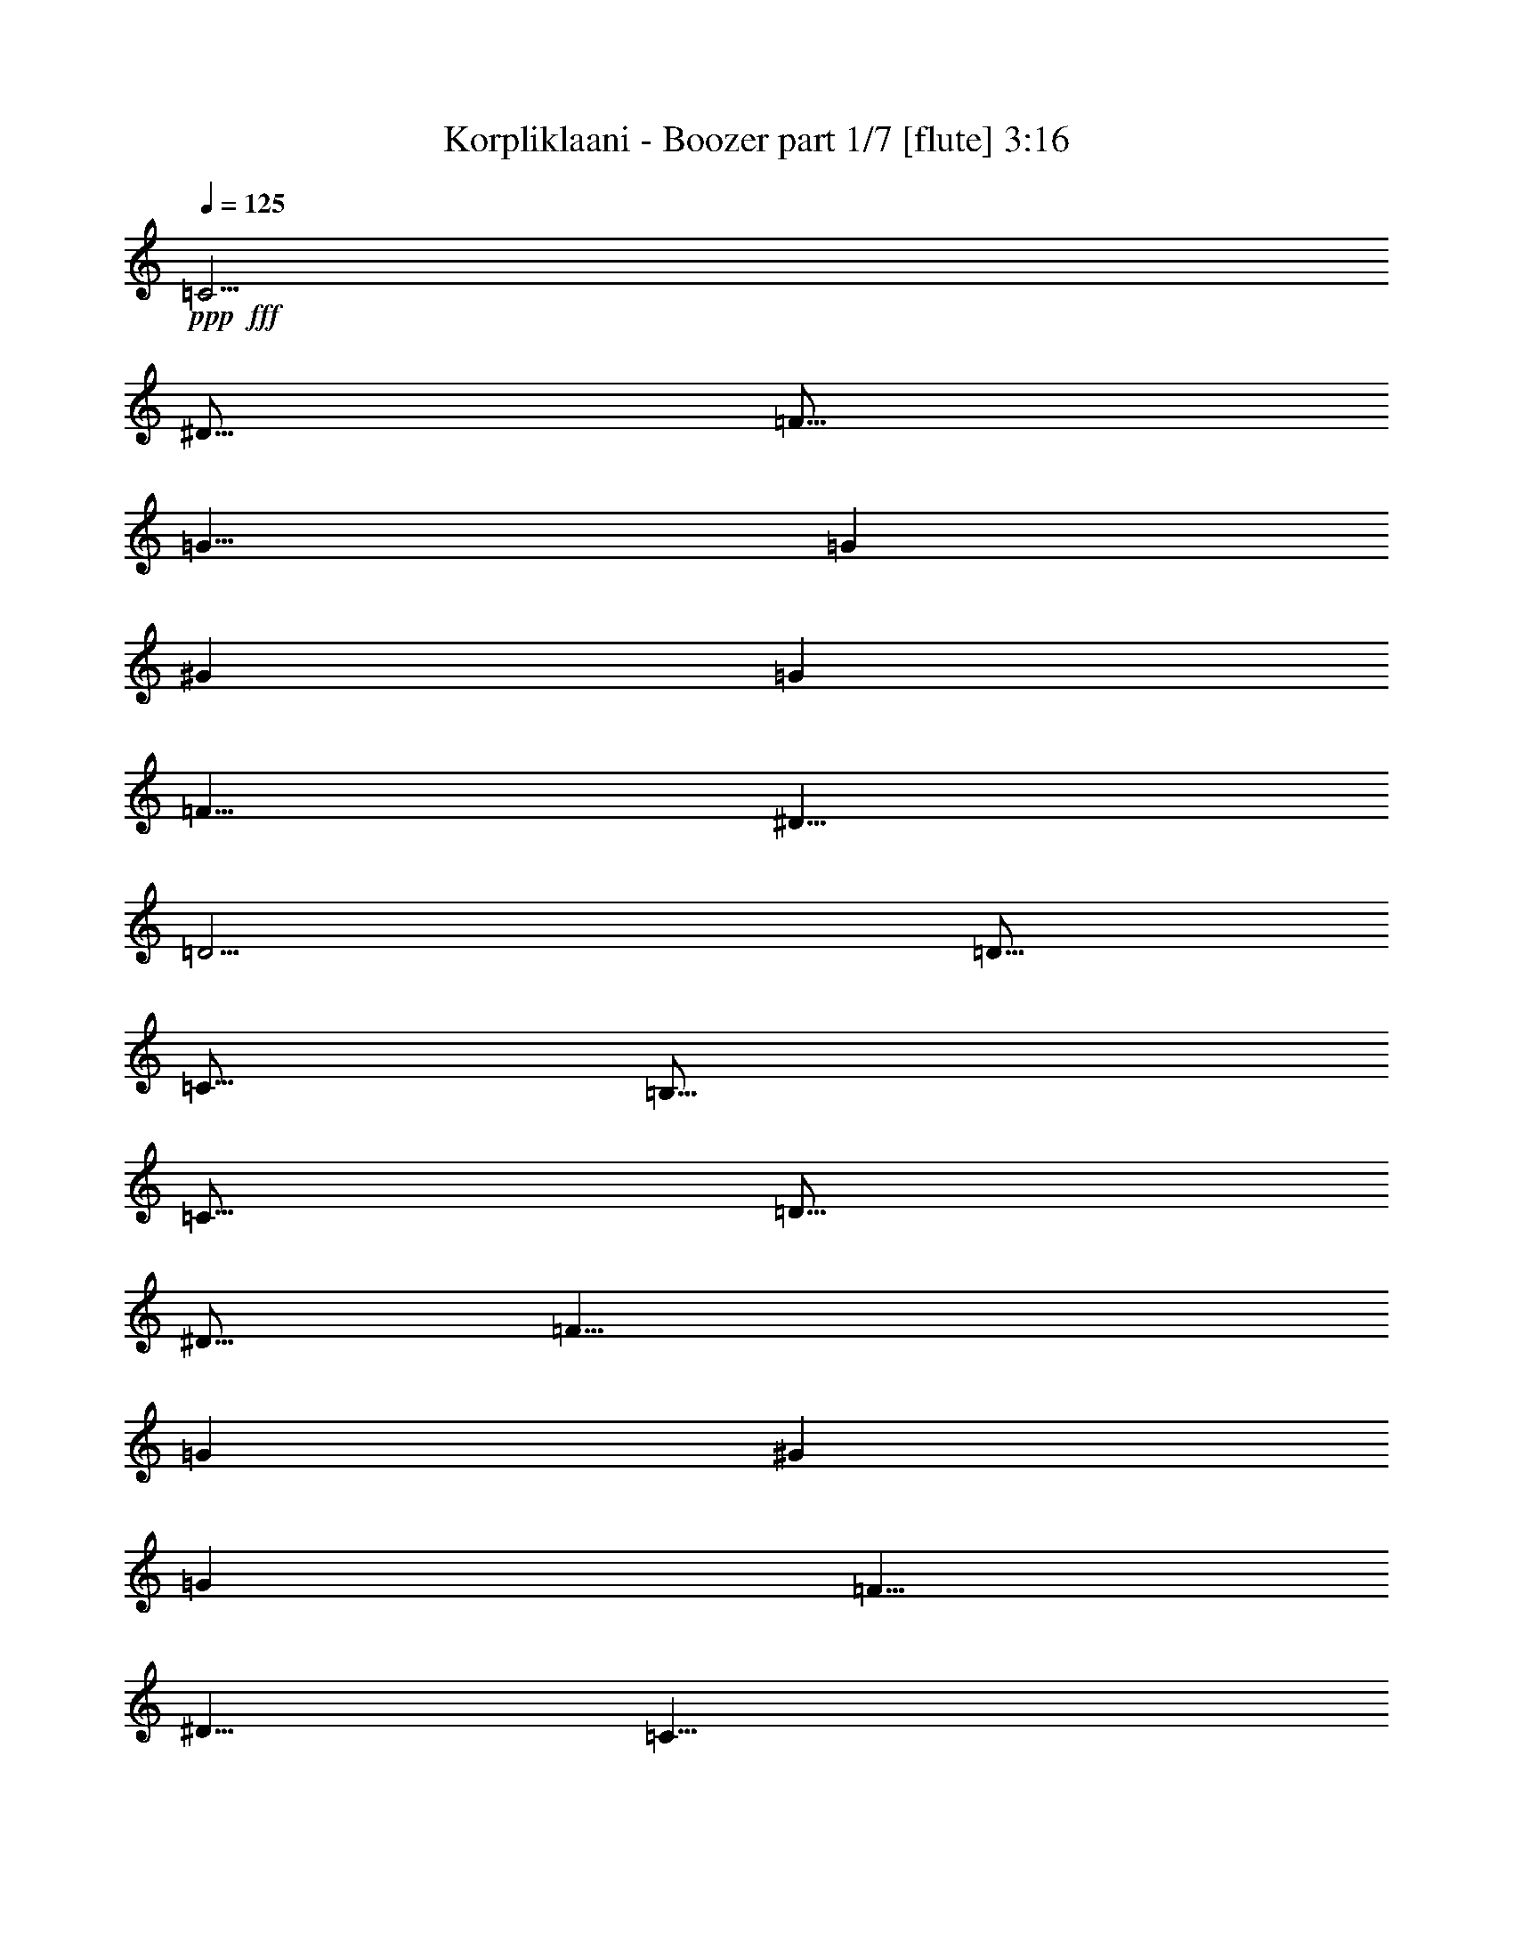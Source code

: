 % Produced with Bruzo's Transcoding Environment
% Transcribed by  Bruzo

X:1
T:  Korpliklaani - Boozer part 1/7 [flute] 3:16
Z: Transcribed with BruTE 64
L: 1/4
Q: 125
K: C
Z: Transcribed with BruTE 64
L: 1/4
Q: 125
K: C
+ppp+
+fff+
[=C5/4]
[^D5/16]
[=F5/16]
[=G15/8]
[=G19/96]
[^G11/48]
[=G19/96]
[=F5/8]
[^D5/8]
[=D5/4]
[=D5/16]
[=C5/16]
[=B,15/16]
[=C5/16]
[=D5/16]
[^D5/16]
[=F15/8]
[=G19/96]
[^G11/48]
[=G19/96]
[=F5/8]
[^D5/8]
[=C15/8]
[=C5/4]
[^D5/16]
[=F5/16]
[=G15/8]
[=G19/96]
[^G11/48]
[=G19/96]
[=F5/8]
[^D5/8]
[=D5/4]
[=D5/16]
[=C5/16]
[=B,15/16]
[=C5/16]
[=D5/16]
[^D5/16]
[=F15/8]
[=G19/96]
[^G11/48]
[=G19/96]
[=F5/8]
[^D5/8]
[=C15/8]
[=C5/8]
[^D5/16]
[=F5/16]
[=G5/8]
[=G5/8]
[=G7277/42336]
[^G5953/42336]
[=G7277/42336]
[^G5953/42336]
[=F5/16]
[^D5/16]
[=D5/8]
[=D5/8]
[=D5/16]
[^D5/16]
[=F5/16]
[=G5/16]
[^G5/16]
[=G5/16]
[=F5/16]
[^D5/16]
[=D5/16]
[=F5/16]
[^D5/16]
[=D5/16]
[=C5/8]
[=C5/8]
[=C5/8]
[^D5/16]
[=F5/16]
[=G5/8]
[=G5/8]
[=G7277/42336]
[^G5953/42336]
[=G7277/42336]
[^G5953/42336]
[=F5/16]
[^D5/16]
[=D5/8]
[=D5/8]
[=D5/16]
[^D5/16]
[=F5/16]
[=G5/16]
[^G5/16]
[=G5/16]
[=F5/16]
[^D5/16]
[=D5/16]
[=F5/16]
[^D5/16]
[=D5/16]
[=C5/8]
[=C5/8]
[=C5/8]
[^D5/16]
[=F5/16]
[=G5/8]
[=G5/8]
[=G7277/42336]
[^G5953/42336]
[=G7277/42336]
[^G5953/42336]
[=F5/16]
[^D5/16]
[=D5/8]
[=D5/8]
[=D5/16]
[^D5/16]
[=F5/16]
[=G5/16]
[^G5/16]
[=G5/16]
[=F5/16]
[^D5/16]
[=D5/16]
[=F5/16]
[^D5/16]
[=D5/16]
[=C5/8]
[=C5/8]
[=C5/8]
[^D5/16]
[=F5/16]
[=G5/8]
[=G5/8]
[=G7277/42336]
[^G5953/42336]
[=G7277/42336]
[^G5953/42336]
[=F5/16]
[^D5/16]
[=D5/8]
[=D5/8]
[=D5/16]
[^D5/16]
[=F5/16]
[=G5/16]
[^G5/16]
[=G5/16]
[=F5/16]
[^D5/16]
[=D5/16]
[=F5/16]
[^D5/16]
[=D5/16]
[=C5/8]
[=C5/8]
z8
z8
z4
[=C5/16]
[=D5/16]
[^D5/16]
[=D5/16]
[=C5/16]
[=D5/16]
[^D5/16]
[=D5/16]
[=C5/16]
[=D5/16]
[^D5/16]
[=D5/16]
[^A,5/8]
[^A,5/8]
[^A,5/16]
[=D5/16]
[=F5/16]
[=D5/16]
[^A,5/16]
[=D5/16]
[=F5/16]
[=D5/16]
[^G5/16]
[=G5/16]
[=F5/16]
[^D5/16]
[=C5/8]
[=C5/8]
[=C5/16]
[=D5/16]
[^D5/16]
[=D5/16]
[=C5/16]
[=D5/16]
[^D5/16]
[=D5/16]
[=C5/16]
[=D5/16]
[^D5/16]
[=D5/16]
[^A,5/8]
[^A,5/8]
[^A,5/16]
[=D5/16]
[=F5/16]
[=D5/16]
[^A,5/16]
[=D5/16]
[=F5/16]
[=D5/16]
[^G5/16]
[=G5/16]
[=F5/16]
[^D5/16]
[=C5/8]
[=C5/8]
[=C5/16]
[=D5/16]
[^D5/16]
[=D5/16]
[=C5/16]
[=D5/16]
[^D5/16]
[=D5/16]
[=C5/16]
[=D5/16]
[^D5/16]
[=D5/16]
[^A,5/8]
[^A,5/8]
[^A,5/16]
[=D5/16]
[=F5/16]
[=D5/16]
[^A,5/16]
[=D5/16]
[=F5/16]
[=D5/16]
[^G5/16]
[=G5/16]
[=F5/16]
[^D5/16]
[=C5/8]
[=C5/8]
[=C5/16]
[=D5/16]
[^D5/16]
[=D5/16]
[=C5/16]
[=D5/16]
[^D5/16]
[=D5/16]
[=C5/16]
[=D5/16]
[^D5/16]
[=D5/16]
[^A,5/8]
[^A,5/8]
[^A,5/16]
[=D5/16]
[=F5/16]
[=D5/16]
[^A,5/16]
[=D5/16]
[=F5/16]
[=D5/16]
[^G5/16]
[=G5/16]
[=F5/16]
[^D5/16]
[=C5/8]
[=C5/8]
[=C5/16]
[=D5/16]
[^D5/16]
[=D5/16]
[=C5/16]
[=D5/16]
[^D5/16]
[=D5/16]
[=C5/16]
[=D5/16]
[^D5/16]
[=D5/16]
[^A,5/8]
[^A,5/8]
[^A,5/16]
[=D5/16]
[=F5/16]
[=D5/16]
[^A,5/16]
[=D5/16]
[=F5/16]
[=D5/16]
[^G5/16]
[=G5/16]
[=F5/16]
[^D5/16]
[=C5/8]
[=C5/8]
[=C5/16]
[=D5/16]
[^D5/16]
[=D5/16]
[=C5/16]
[=D5/16]
[^D5/16]
[=D5/16]
[=C5/16]
[=D5/16]
[^D5/16]
[=D5/16]
[^A,5/8]
[^A,5/8]
[^A,5/16]
[=D5/16]
[=F5/16]
[=D5/16]
[^A,5/16]
[=D5/16]
[=F5/16]
[=D5/16]
[^G5/16]
[=G5/16]
[=F5/16]
[^D5/16]
[=C5/8]
[=C5/8]
[=C5/8]
[^D5/16]
[=F5/16]
[=G5/8]
[=G5/8]
[=G7277/42336]
[^G5953/42336]
[=G7277/42336]
[^G5953/42336]
[=F5/16]
[^D5/16]
[=D5/8]
[=D5/8]
[=D5/16]
[^D5/16]
[=F5/16]
[=G5/16]
[^G5/16]
[=G5/16]
[=F5/16]
[^D5/16]
[=D5/16]
[=F5/16]
[^D5/16]
[=D5/16]
[=C5/8]
[=C5/8]
[=C5/8]
[^D5/16]
[=F5/16]
[=G5/8]
[=G5/8]
[=G7277/42336]
[^G5953/42336]
[=G7277/42336]
[^G5953/42336]
[=F5/16]
[^D5/16]
[=D5/8]
[=D5/8]
[=D5/16]
[^D5/16]
[=F5/16]
[=G5/16]
[^G5/16]
[=G5/16]
[=F5/16]
[^D5/16]
[=D5/16]
[=F5/16]
[^D5/16]
[=D5/16]
[=C5/8]
[=C5/8]
[=C5/8]
[^D5/16]
[=F5/16]
[=G5/8]
[=G5/8]
[=G7277/42336]
[^G5953/42336]
[=G7277/42336]
[^G5953/42336]
[=F5/16]
[^D5/16]
[=D5/8]
[=D5/8]
[=D5/16]
[^D5/16]
[=F5/16]
[=G5/16]
[^G5/16]
[=G5/16]
[=F5/16]
[^D5/16]
[=D5/16]
[=F5/16]
[^D5/16]
[=D5/16]
[=C5/8]
[=C5/8]
[=C5/8]
[^D5/16]
[=F5/16]
[=G5/8]
[=G5/8]
[=G7277/42336]
[^G5953/42336]
[=G7277/42336]
[^G5953/42336]
[=F5/16]
[^D5/16]
[=D5/8]
[=D5/8]
[=D5/16]
[^D5/16]
[=F5/16]
[=G5/16]
[^G5/16]
[=G5/16]
[=F5/16]
[^D5/16]
[=D5/16]
[=F5/16]
[^D5/16]
[=D5/16]
[=C5/8]
[=C5/8]
z8
z8
z4
[=C5/16]
[=D5/16]
[^D5/16]
[=D5/16]
[=C5/16]
[=D5/16]
[^D5/16]
[=D5/16]
[=C5/16]
[=D5/16]
[^D5/16]
[=D5/16]
[^A,5/8]
[^A,5/8]
[^A,5/16]
[=D5/16]
[=F5/16]
[=D5/16]
[^A,5/16]
[=D5/16]
[=F5/16]
[=D5/16]
[^G5/16]
[=G5/16]
[=F5/16]
[^D5/16]
[=C5/8]
[=C5/8]
[=C5/16]
[=D5/16]
[^D5/16]
[=D5/16]
[=C5/16]
[=D5/16]
[^D5/16]
[=D5/16]
[=C5/16]
[=D5/16]
[^D5/16]
[=D5/16]
[^A,5/8]
[^A,5/8]
[^A,5/16]
[=D5/16]
[=F5/16]
[=D5/16]
[^A,5/16]
[=D5/16]
[=F5/16]
[=D5/16]
[^G5/16]
[=G5/16]
[=F5/16]
[^D5/16]
[=C5/8]
[=C5/8]
[=C5/16]
[=D5/16]
[^D5/16]
[=D5/16]
[=C5/16]
[=D5/16]
[^D5/16]
[=D5/16]
[=C5/16]
[=D5/16]
[^D5/16]
[=D5/16]
[^A,5/8]
[^A,5/8]
[^A,5/16]
[=D5/16]
[=F5/16]
[=D5/16]
[^A,5/16]
[=D5/16]
[=F5/16]
[=D5/16]
[^G5/16]
[=G5/16]
[=F5/16]
[^D5/16]
[=C5/8]
[=C5/8]
[=C5/16]
[=D5/16]
[^D5/16]
[=D5/16]
[=C5/16]
[=D5/16]
[^D5/16]
[=D5/16]
[=C5/16]
[=D5/16]
[^D5/16]
[=D5/16]
[^A,5/8]
[^A,5/8]
[^A,5/16]
[=D5/16]
[=F5/16]
[=D5/16]
[^A,5/16]
[=D5/16]
[=F5/16]
[=D5/16]
[^G5/16]
[=G5/16]
[=F5/16]
[^D5/16]
[=C5/8]
[=C5/8]
[=C5/8]
[^D5/16]
[=F5/16]
[=G5/8]
[=G5/8]
[=G7277/42336]
[^G5953/42336]
[=G7277/42336]
[^G5953/42336]
[=F5/16]
[^D5/16]
[=D5/8]
[=D5/8]
[=D5/16]
[^D5/16]
[=F5/16]
[=G5/16]
[^G5/16]
[=G5/16]
[=F5/16]
[^D5/16]
[=D5/16]
[=F5/16]
[^D5/16]
[=D5/16]
[=C5/8]
[=C5/8]
[=C5/8]
[^D5/16]
[=F5/16]
[=G5/8]
[=G5/8]
[=G7277/42336]
[^G5953/42336]
[=G7277/42336]
[^G5953/42336]
[=F5/16]
[^D5/16]
[=D5/8]
[=D5/8]
[=D5/16]
[^D5/16]
[=F5/16]
[=G5/16]
[^G5/16]
[=G5/16]
[=F5/16]
[^D5/16]
[=D5/16]
[=F5/16]
[^D5/16]
[=D5/16]
[=C5/8]
[=C5/8]
[=C5/8]
[^D5/16]
[=F5/16]
[=G5/8]
[=G5/8]
[=G7277/42336]
[^G5953/42336]
[=G7277/42336]
[^G5953/42336]
[=F5/16]
[^D5/16]
[=D5/8]
[=D5/8]
[=D5/16]
[^D5/16]
[=F5/16]
[=G5/16]
[^G5/16]
[=G5/16]
[=F5/16]
[^D5/16]
[=D5/16]
[=F5/16]
[^D5/16]
[=D5/16]
[=C5/8]
[=C5/8]
[=C5/8]
[^D5/16]
[=F5/16]
[=G5/8]
[=G5/8]
[=G7277/42336]
[^G5953/42336]
[=G7277/42336]
[^G5953/42336]
[=F5/16]
[^D5/16]
[=D5/8]
[=D5/8]
[=D5/16]
[^D5/16]
[=F5/16]
[=G5/16]
[^G5/16]
[=G5/16]
[=F5/16]
[^D5/16]
[=D5/16]
[=F5/16]
[^D5/16]
[=D5/16]
[=C5/8]
[=C5/8]
[=C5/16]
[=D5/16]
[^D5/16]
[=D5/16]
[=C5/16]
[=D5/16]
[^D5/16]
[=D5/16]
[=C5/16]
[=D5/16]
[^D5/16]
[=D5/16]
[^A,5/8]
[^A,5/8]
[^A,5/16]
[=D5/16]
[=F5/16]
[=D5/16]
[^A,5/16]
[=D5/16]
[=F5/16]
[=D5/16]
[^G5/16]
[=G5/16]
[=F5/16]
[^D5/16]
[=C5/8]
[=C5/8]
[=C5/16]
[=D5/16]
[^D5/16]
[=D5/16]
[=C5/16]
[=D5/16]
[^D5/16]
[=D5/16]
[=C5/16]
[=D5/16]
[^D5/16]
[=D5/16]
[^A,5/8]
[^A,5/8]
[^A,5/16]
[=D5/16]
[=F5/16]
[=D5/16]
[^A,5/16]
[=D5/16]
[=F5/16]
[=D5/16]
[^G5/16]
[=G5/16]
[=F5/16]
[^D5/16]
[=C5/8]
[=C5/8]
[=C5/16]
[=D5/16]
[^D5/16]
[=D5/16]
[=C5/16]
[=D5/16]
[^D5/16]
[=D5/16]
[=C5/16]
[=D5/16]
[^D5/16]
[=D5/16]
[^A,5/8]
[^A,5/8]
[^A,5/16]
[=D5/16]
[=F5/16]
[=D5/16]
[^A,5/16]
[=D5/16]
[=F5/16]
[=D5/16]
[^G5/16]
[=G5/16]
[=F5/16]
[^D5/16]
[=C5/8]
[=C5/8]
[=C5/16]
[=D5/16]
[^D5/16]
[=D5/16]
[=C5/16]
[=D5/16]
[^D5/16]
[=D5/16]
[=C5/16]
[=D5/16]
[^D5/16]
[=D5/16]
[^A,5/8]
[^A,5/8]
[^A,5/16]
[=D5/16]
[=F5/16]
[=D5/16]
[^A,5/16]
[=D5/16]
[=F5/16]
[=D5/16]
[^G5/16]
[=G5/16]
[=F5/16]
[^D5/16]
[=C5/8]
[=C5/8]
[=C5/8]
[^D5/16]
[=F5/16]
[=G5/8]
[=G5/8]
[=G7277/42336]
[^G5953/42336]
[=G7277/42336]
[^G5953/42336]
[=F5/16]
[^D5/16]
[=D5/8]
[=D5/8]
[=D5/16]
[^D5/16]
[=F5/16]
[=G5/16]
[^G5/16]
[=G5/16]
[=F5/16]
[^D5/16]
[=D5/16]
[=F5/16]
[^D5/16]
[=D5/16]
[=C5/8]
[=C5/8]
[=C5/8]
[^D5/16]
[=F5/16]
[=G5/8]
[=G5/8]
[=G7277/42336]
[^G5953/42336]
[=G7277/42336]
[^G5953/42336]
[=F5/16]
[^D5/16]
[=D5/8]
[=D5/8]
[=D5/16]
[^D5/16]
[=F5/16]
[=G5/16]
[^G5/16]
[=G5/16]
[=F5/16]
[^D5/16]
[=D5/16]
[=F5/16]
[^D5/16]
[=D5/16]
[=C5/8]
[=C5/8]
[=C5/8]
[^D5/16]
[=F5/16]
[=G5/8]
[=G5/8]
[=G7277/42336]
[^G5953/42336]
[=G7277/42336]
[^G5953/42336]
[=F5/16]
[^D5/16]
[=D5/8]
[=D5/8]
[=D5/16]
[^D5/16]
[=F5/16]
[=G5/16]
[^G5/16]
[=G5/16]
[=F5/16]
[^D5/16]
[=D5/16]
[=F5/16]
[^D5/16]
[=D5/16]
[=C5/8]
[=C5/8]
[=C5/8]
[^D5/16]
[=F5/16]
[=G5/8]
[=G5/8]
[=G7277/42336]
[^G5953/42336]
[=G7277/42336]
[^G5953/42336]
[=F5/16]
[^D5/16]
[=D5/8]
[=D5/8]
[=D5/16]
[^D5/16]
[=F5/16]
[=G5/16]
[^G5/16]
[=G5/16]
[=F5/16]
[^D5/16]
[=D5/16]
[=F5/16]
[^D5/16]
[=D5/16]
[=C5/8]
[=C5/8]
[=C5/16]
[=D5/16]
[^D5/16]
[=D5/16]
[=C5/16]
[=D5/16]
[^D5/16]
[=D5/16]
[=C5/16]
[=D5/16]
[^D5/16]
[=D5/16]
[^A,5/8]
[^A,5/8]
[^A,5/16]
[=D5/16]
[=F5/16]
[=D5/16]
[^A,5/16]
[=D5/16]
[=F5/16]
[=D5/16]
[^G5/16]
[=G5/16]
[=F5/16]
[^D5/16]
[=C5/8]
[=C5/8]
[=C5/16]
[=D5/16]
[^D5/16]
[=D5/16]
[=C5/16]
[=D5/16]
[^D5/16]
[=D5/16]
[=C5/16]
[=D5/16]
[^D5/16]
[=D5/16]
[^A,5/8]
[^A,5/8]
[^A,5/16]
[=D5/16]
[=F5/16]
[=D5/16]
[^A,5/16]
[=D5/16]
[=F5/16]
[=D5/16]
[^G5/16]
[=G5/16]
[=F5/16]
[^D5/16]
[=C5/8]
[=C5/8]
[=C5/16]
[=D5/16]
[^D5/16]
[=D5/16]
[=C5/16]
[=D5/16]
[^D5/16]
[=D5/16]
[=C5/16]
[=D5/16]
[^D5/16]
[=D5/16]
[^A,5/8]
[^A,5/8]
[^A,5/16]
[=D5/16]
[=F5/16]
[=D5/16]
[^A,5/16]
[=D5/16]
[=F5/16]
[=D5/16]
[^G5/16]
[=G5/16]
[=F5/16]
[^D5/16]
[=C5/8]
[=C5/8]
[=C5/16]
[=D5/16]
[^D5/16]
[=D5/16]
[=C5/16]
[=D5/16]
[^D5/16]
[=D5/16]
[=C5/16]
[=D5/16]
[^D5/16]
[=D5/16]
[^A,5/8]
[^A,5/8]
[^A,5/16]
[=D5/16]
[=F5/16]
[=D5/16]
[^A,5/16]
[=D5/16]
[=F5/16]
[=D5/16]
[^G5/16]
[=G5/16]
[=F5/16]
[^D5/16]
[=C5/8]
[=C5/8]
z25/4

X:2
T:  Korpliklaani - Boozer part 2/7 [clarinet] 3:16
Z: Transcribed with BruTE 64
L: 1/4
Q: 125
K: C
Z: Transcribed with BruTE 64
L: 1/4
Q: 125
K: C
+ppp+
z8
z8
z8
z6
+fff+
[=C5/8=c5/8]
[^D5/16^d5/16]
[=F5/16=f5/16]
[=G5/8=g5/8]
[=G5/8=g5/8]
[=G7277/42336=g7277/42336]
[^G5953/42336^g5953/42336]
[=G7277/42336=g7277/42336]
[^G5953/42336^g5953/42336]
[=F5/16=f5/16]
[^D5/16^d5/16]
[=D5/8=d5/8]
[=D5/8=d5/8]
[=D5/16=d5/16]
[^D5/16^d5/16]
[=F5/16=f5/16]
[=G5/16=g5/16]
[^G5/16^g5/16]
[=G5/16=g5/16]
[=F5/16=f5/16]
[^D5/16^d5/16]
[=D5/16=d5/16]
[=F5/16=f5/16]
[^D5/16^d5/16]
[=D5/16=d5/16]
[=C5/8=c5/8]
[=C5/8=c5/8]
[=C5/8=c5/8]
[^D5/16^d5/16]
[=F5/16=f5/16]
[=G5/8=g5/8]
[=G5/8=g5/8]
[=G7277/42336=g7277/42336]
[^G5953/42336^g5953/42336]
[=G7277/42336=g7277/42336]
[^G5953/42336^g5953/42336]
[=F5/16=f5/16]
[^D5/16^d5/16]
[=D5/8=d5/8]
[=D5/8=d5/8]
[=D5/16=d5/16]
[^D5/16^d5/16]
[=F5/16=f5/16]
[=G5/16=g5/16]
[^G5/16^g5/16]
[=G5/16=g5/16]
[=F5/16=f5/16]
[^D5/16^d5/16]
[=D5/16=d5/16]
[=F5/16=f5/16]
[^D5/16^d5/16]
[=D5/16=d5/16]
[=C5/8=c5/8]
[=C5/8=c5/8]
[=C5/8=c5/8]
[^D5/16^d5/16]
[=F5/16=f5/16]
[=G5/8=g5/8]
[=G5/8=g5/8]
[=G7277/42336=g7277/42336]
[^G5953/42336^g5953/42336]
[=G7277/42336=g7277/42336]
[^G5953/42336^g5953/42336]
[=F5/16=f5/16]
[^D5/16^d5/16]
[=D5/8=d5/8]
[=D5/8=d5/8]
[=D5/16=d5/16]
[^D5/16^d5/16]
[=F5/16=f5/16]
[=G5/16=g5/16]
[^G5/16^g5/16]
[=G5/16=g5/16]
[=F5/16=f5/16]
[^D5/16^d5/16]
[=D5/16=d5/16]
[=F5/16=f5/16]
[^D5/16^d5/16]
[=D5/16=d5/16]
[=C5/8=c5/8]
[=C5/8=c5/8]
[=C5/8=c5/8]
[^D5/16^d5/16]
[=F5/16=f5/16]
[=G5/8=g5/8]
[=G5/8=g5/8]
[=G7277/42336=g7277/42336]
[^G5953/42336^g5953/42336]
[=G7277/42336=g7277/42336]
[^G5953/42336^g5953/42336]
[=F5/16=f5/16]
[^D5/16^d5/16]
[=D5/8=d5/8]
[=D5/8=d5/8]
[=D5/16=d5/16]
[^D5/16^d5/16]
[=F5/16=f5/16]
[=G5/16=g5/16]
[^G5/16^g5/16]
[=G5/16=g5/16]
[=F5/16=f5/16]
[^D5/16^d5/16]
[=D5/16=d5/16]
[=F5/16=f5/16]
[^D5/16^d5/16]
[=D5/16=d5/16]
[=C5/8=c5/8]
[=C5/8=c5/8]
[=C5/8=c5/8]
[^D5/16^d5/16]
[=F5/16=f5/16]
[=G5/8=g5/8]
[=G5/8=g5/8]
[=G7277/42336=g7277/42336]
[^G5953/42336^g5953/42336]
[=G7277/42336=g7277/42336]
[^G5953/42336^g5953/42336]
[=F5/16=f5/16]
[^D5/16^d5/16]
[=D5/8=d5/8]
[=D5/8=d5/8]
[=D5/16=d5/16]
[^D5/16^d5/16]
[=F5/16=f5/16]
[=G5/16=g5/16]
[^G5/16^g5/16]
[=G5/16=g5/16]
[=F5/16=f5/16]
[^D5/16^d5/16]
[=D5/16=d5/16]
[=F5/16=f5/16]
[^D5/16^d5/16]
[=D5/16=d5/16]
[=C5/8=c5/8]
[=C5/8=c5/8]
[=C5/8=c5/8]
[^D5/16^d5/16]
[=F5/16=f5/16]
[=G5/8=g5/8]
[=G5/8=g5/8]
[=G7277/42336=g7277/42336]
[^G5953/42336^g5953/42336]
[=G7277/42336=g7277/42336]
[^G5953/42336^g5953/42336]
[=F5/16=f5/16]
[^D5/16^d5/16]
[=D5/8=d5/8]
[=D5/8=d5/8]
[=D5/16=d5/16]
[^D5/16^d5/16]
[=F5/16=f5/16]
[=G5/16=g5/16]
[^G5/16^g5/16]
[=G5/16=g5/16]
[=F5/16=f5/16]
[^D5/16^d5/16]
[=D5/16=d5/16]
[=F5/16=f5/16]
[^D5/16^d5/16]
[=D5/16=d5/16]
[=C5/8=c5/8]
[=C5/8=c5/8]
[=C5/16=c5/16]
[=D5/16=d5/16]
[^D5/16^d5/16]
[=D5/16=d5/16]
[=C5/16=c5/16]
[=D5/16=d5/16]
[^D5/16^d5/16]
[=D5/16=d5/16]
[=C5/16=c5/16]
[=D5/16=d5/16]
[^D5/16^d5/16]
[=D5/16=d5/16]
[^A,5/8^A5/8]
[^A,5/8^A5/8]
[^A,5/16^A5/16]
[=D5/16=d5/16]
[=F5/16=f5/16]
[=D5/16=d5/16]
[^A,5/16^A5/16]
[=D5/16=d5/16]
[=F5/16=f5/16]
[=D5/16=d5/16]
[^G5/16^g5/16]
[=G5/16=g5/16]
[=F5/16=f5/16]
[^D5/16^d5/16]
[=C5/8=c5/8]
[=C5/8=c5/8]
[=C5/16=c5/16]
[=D5/16=d5/16]
[^D5/16^d5/16]
[=D5/16=d5/16]
[=C5/16=c5/16]
[=D5/16=d5/16]
[^D5/16^d5/16]
[=D5/16=d5/16]
[=C5/16=c5/16]
[=D5/16=d5/16]
[^D5/16^d5/16]
[=D5/16=d5/16]
[^A,5/8^A5/8]
[^A,5/8^A5/8]
[^A,5/16^A5/16]
[=D5/16=d5/16]
[=F5/16=f5/16]
[=D5/16=d5/16]
[^A,5/16^A5/16]
[=D5/16=d5/16]
[=F5/16=f5/16]
[=D5/16=d5/16]
[^G5/16^g5/16]
[=G5/16=g5/16]
[=F5/16=f5/16]
[^D5/16^d5/16]
[=C5/8=c5/8]
[=C5/8=c5/8]
[=C5/16=c5/16]
[=D5/16=d5/16]
[^D5/16^d5/16]
[=D5/16=d5/16]
[=C5/16=c5/16]
[=D5/16=d5/16]
[^D5/16^d5/16]
[=D5/16=d5/16]
[=C5/16=c5/16]
[=D5/16=d5/16]
[^D5/16^d5/16]
[=D5/16=d5/16]
[^A,5/8^A5/8]
[^A,5/8^A5/8]
[^A,5/16^A5/16]
[=D5/16=d5/16]
[=F5/16=f5/16]
[=D5/16=d5/16]
[^A,5/16^A5/16]
[=D5/16=d5/16]
[=F5/16=f5/16]
[=D5/16=d5/16]
[^G5/16^g5/16]
[=G5/16=g5/16]
[=F5/16=f5/16]
[^D5/16^d5/16]
[=C5/8=c5/8]
[=C5/8=c5/8]
[=C5/16=c5/16]
[=D5/16=d5/16]
[^D5/16^d5/16]
[=D5/16=d5/16]
[=C5/16=c5/16]
[=D5/16=d5/16]
[^D5/16^d5/16]
[=D5/16=d5/16]
[=C5/16=c5/16]
[=D5/16=d5/16]
[^D5/16^d5/16]
[=D5/16=d5/16]
[^A,5/8^A5/8]
[^A,5/8^A5/8]
[^A,5/16^A5/16]
[=D5/16=d5/16]
[=F5/16=f5/16]
[=D5/16=d5/16]
[^A,5/16^A5/16]
[=D5/16=d5/16]
[=F5/16=f5/16]
[=D5/16=d5/16]
[^G5/16^g5/16]
[=G5/16=g5/16]
[=F5/16=f5/16]
[^D5/16^d5/16]
[=C5/8=c5/8]
[=C5/8=c5/8]
[=C5/16=c5/16]
[=D5/16=d5/16]
[^D5/16^d5/16]
[=D5/16=d5/16]
[=C5/16=c5/16]
[=D5/16=d5/16]
[^D5/16^d5/16]
[=D5/16=d5/16]
[=C5/16=c5/16]
[=D5/16=d5/16]
[^D5/16^d5/16]
[=D5/16=d5/16]
[^A,5/8^A5/8]
[^A,5/8^A5/8]
[^A,5/16^A5/16]
[=D5/16=d5/16]
[=F5/16=f5/16]
[=D5/16=d5/16]
[^A,5/16^A5/16]
[=D5/16=d5/16]
[=F5/16=f5/16]
[=D5/16=d5/16]
[^G5/16^g5/16]
[=G5/16=g5/16]
[=F5/16=f5/16]
[^D5/16^d5/16]
[=C5/8=c5/8]
[=C5/8=c5/8]
[=C5/16=c5/16]
[=D5/16=d5/16]
[^D5/16^d5/16]
[=D5/16=d5/16]
[=C5/16=c5/16]
[=D5/16=d5/16]
[^D5/16^d5/16]
[=D5/16=d5/16]
[=C5/16=c5/16]
[=D5/16=d5/16]
[^D5/16^d5/16]
[=D5/16=d5/16]
[^A,5/8^A5/8]
[^A,5/8^A5/8]
[^A,5/16^A5/16]
[=D5/16=d5/16]
[=F5/16=f5/16]
[=D5/16=d5/16]
[^A,5/16^A5/16]
[=D5/16=d5/16]
[=F5/16=f5/16]
[=D5/16=d5/16]
[^G5/16^g5/16]
[=G5/16=g5/16]
[=F5/16=f5/16]
[^D5/16^d5/16]
[=C5/8=c5/8]
[=C5/8=c5/8]
[=C5/8=c5/8]
[^D5/16^d5/16]
[=F5/16=f5/16]
[=G5/8=g5/8]
[=G5/8=g5/8]
[=G7277/42336=g7277/42336]
[^G5953/42336^g5953/42336]
[=G7277/42336=g7277/42336]
[^G5953/42336^g5953/42336]
[=F5/16=f5/16]
[^D5/16^d5/16]
[=D5/8=d5/8]
[=D5/8=d5/8]
[=D5/16=d5/16]
[^D5/16^d5/16]
[=F5/16=f5/16]
[=G5/16=g5/16]
[^G5/16^g5/16]
[=G5/16=g5/16]
[=F5/16=f5/16]
[^D5/16^d5/16]
[=D5/16=d5/16]
[=F5/16=f5/16]
[^D5/16^d5/16]
[=D5/16=d5/16]
[=C5/8=c5/8]
[=C5/8=c5/8]
[=C5/8=c5/8]
[^D5/16^d5/16]
[=F5/16=f5/16]
[=G5/8=g5/8]
[=G5/8=g5/8]
[=G7277/42336=g7277/42336]
[^G5953/42336^g5953/42336]
[=G7277/42336=g7277/42336]
[^G5953/42336^g5953/42336]
[=F5/16=f5/16]
[^D5/16^d5/16]
[=D5/8=d5/8]
[=D5/8=d5/8]
[=D5/16=d5/16]
[^D5/16^d5/16]
[=F5/16=f5/16]
[=G5/16=g5/16]
[^G5/16^g5/16]
[=G5/16=g5/16]
[=F5/16=f5/16]
[^D5/16^d5/16]
[=D5/16=d5/16]
[=F5/16=f5/16]
[^D5/16^d5/16]
[=D5/16=d5/16]
[=C5/8=c5/8]
[=C5/8=c5/8]
[=C5/8=c5/8]
[^D5/16^d5/16]
[=F5/16=f5/16]
[=G5/8=g5/8]
[=G5/8=g5/8]
[=G7277/42336=g7277/42336]
[^G5953/42336^g5953/42336]
[=G7277/42336=g7277/42336]
[^G5953/42336^g5953/42336]
[=F5/16=f5/16]
[^D5/16^d5/16]
[=D5/8=d5/8]
[=D5/8=d5/8]
[=D5/16=d5/16]
[^D5/16^d5/16]
[=F5/16=f5/16]
[=G5/16=g5/16]
[^G5/16^g5/16]
[=G5/16=g5/16]
[=F5/16=f5/16]
[^D5/16^d5/16]
[=D5/16=d5/16]
[=F5/16=f5/16]
[^D5/16^d5/16]
[=D5/16=d5/16]
[=C5/8=c5/8]
[=C5/8=c5/8]
[=C5/8=c5/8]
[^D5/16^d5/16]
[=F5/16=f5/16]
[=G5/8=g5/8]
[=G5/8=g5/8]
[=G7277/42336=g7277/42336]
[^G5953/42336^g5953/42336]
[=G7277/42336=g7277/42336]
[^G5953/42336^g5953/42336]
[=F5/16=f5/16]
[^D5/16^d5/16]
[=D5/8=d5/8]
[=D5/8=d5/8]
[=D5/16=d5/16]
[^D5/16^d5/16]
[=F5/16=f5/16]
[=G5/16=g5/16]
[^G5/16^g5/16]
[=G5/16=g5/16]
[=F5/16=f5/16]
[^D5/16^d5/16]
[=D5/16=d5/16]
[=F5/16=f5/16]
[^D5/16^d5/16]
[=D5/16=d5/16]
[=C5/8=c5/8]
[=C5/8=c5/8]
[=C5/8=c5/8]
[^D5/16^d5/16]
[=F5/16=f5/16]
[=G5/8=g5/8]
[=G5/8=g5/8]
[=G7277/42336=g7277/42336]
[^G5953/42336^g5953/42336]
[=G7277/42336=g7277/42336]
[^G5953/42336^g5953/42336]
[=F5/16=f5/16]
[^D5/16^d5/16]
[=D5/8=d5/8]
[=D5/8=d5/8]
[=D5/16=d5/16]
[^D5/16^d5/16]
[=F5/16=f5/16]
[=G5/16=g5/16]
[^G5/16^g5/16]
[=G5/16=g5/16]
[=F5/16=f5/16]
[^D5/16^d5/16]
[=D5/16=d5/16]
[=F5/16=f5/16]
[^D5/16^d5/16]
[=D5/16=d5/16]
[=C5/8=c5/8]
[=C5/8=c5/8]
[=C5/8=c5/8]
[^D5/16^d5/16]
[=F5/16=f5/16]
[=G5/8=g5/8]
[=G5/8=g5/8]
[=G7277/42336=g7277/42336]
[^G5953/42336^g5953/42336]
[=G7277/42336=g7277/42336]
[^G5953/42336^g5953/42336]
[=F5/16=f5/16]
[^D5/16^d5/16]
[=D5/8=d5/8]
[=D5/8=d5/8]
[=D5/16=d5/16]
[^D5/16^d5/16]
[=F5/16=f5/16]
[=G5/16=g5/16]
[^G5/16^g5/16]
[=G5/16=g5/16]
[=F5/16=f5/16]
[^D5/16^d5/16]
[=D5/16=d5/16]
[=F5/16=f5/16]
[^D5/16^d5/16]
[=D5/16=d5/16]
[=C5/8=c5/8]
[=C5/8=c5/8]
[=C5/16=c5/16]
[=D5/16=d5/16]
[^D5/16^d5/16]
[=D5/16=d5/16]
[=C5/16=c5/16]
[=D5/16=d5/16]
[^D5/16^d5/16]
[=D5/16=d5/16]
[=C5/16=c5/16]
[=D5/16=d5/16]
[^D5/16^d5/16]
[=D5/16=d5/16]
[^A,5/8^A5/8]
[^A,5/8^A5/8]
[^A,5/16^A5/16]
[=D5/16=d5/16]
[=F5/16=f5/16]
[=D5/16=d5/16]
[^A,5/16^A5/16]
[=D5/16=d5/16]
[=F5/16=f5/16]
[=D5/16=d5/16]
[^G5/16^g5/16]
[=G5/16=g5/16]
[=F5/16=f5/16]
[^D5/16^d5/16]
[=C5/8=c5/8]
[=C5/8=c5/8]
[=C5/16=c5/16]
[=D5/16=d5/16]
[^D5/16^d5/16]
[=D5/16=d5/16]
[=C5/16=c5/16]
[=D5/16=d5/16]
[^D5/16^d5/16]
[=D5/16=d5/16]
[=C5/16=c5/16]
[=D5/16=d5/16]
[^D5/16^d5/16]
[=D5/16=d5/16]
[^A,5/8^A5/8]
[^A,5/8^A5/8]
[^A,5/16^A5/16]
[=D5/16=d5/16]
[=F5/16=f5/16]
[=D5/16=d5/16]
[^A,5/16^A5/16]
[=D5/16=d5/16]
[=F5/16=f5/16]
[=D5/16=d5/16]
[^G5/16^g5/16]
[=G5/16=g5/16]
[=F5/16=f5/16]
[^D5/16^d5/16]
[=C5/8=c5/8]
[=C5/8=c5/8]
[=C5/16=c5/16]
[=D5/16=d5/16]
[^D5/16^d5/16]
[=D5/16=d5/16]
[=C5/16=c5/16]
[=D5/16=d5/16]
[^D5/16^d5/16]
[=D5/16=d5/16]
[=C5/16=c5/16]
[=D5/16=d5/16]
[^D5/16^d5/16]
[=D5/16=d5/16]
[^A,5/8^A5/8]
[^A,5/8^A5/8]
[^A,5/16^A5/16]
[=D5/16=d5/16]
[=F5/16=f5/16]
[=D5/16=d5/16]
[^A,5/16^A5/16]
[=D5/16=d5/16]
[=F5/16=f5/16]
[=D5/16=d5/16]
[^G5/16^g5/16]
[=G5/16=g5/16]
[=F5/16=f5/16]
[^D5/16^d5/16]
[=C5/8=c5/8]
[=C5/8=c5/8]
[=C5/16=c5/16]
[=D5/16=d5/16]
[^D5/16^d5/16]
[=D5/16=d5/16]
[=C5/16=c5/16]
[=D5/16=d5/16]
[^D5/16^d5/16]
[=D5/16=d5/16]
[=C5/16=c5/16]
[=D5/16=d5/16]
[^D5/16^d5/16]
[=D5/16=d5/16]
[^A,5/8^A5/8]
[^A,5/8^A5/8]
[^A,5/16^A5/16]
[=D5/16=d5/16]
[=F5/16=f5/16]
[=D5/16=d5/16]
[^A,5/16^A5/16]
[=D5/16=d5/16]
[=F5/16=f5/16]
[=D5/16=d5/16]
[^G5/16^g5/16]
[=G5/16=g5/16]
[=F5/16=f5/16]
[^D5/16^d5/16]
[=C5/8=c5/8]
[=C5/8=c5/8]
[=C5/8=c5/8]
[^D5/16^d5/16]
[=F5/16=f5/16]
[=G5/8=g5/8]
[=G5/8=g5/8]
[=G7277/42336=g7277/42336]
[^G5953/42336^g5953/42336]
[=G7277/42336=g7277/42336]
[^G5953/42336^g5953/42336]
[=F5/16=f5/16]
[^D5/16^d5/16]
[=D5/8=d5/8]
[=D5/8=d5/8]
[=D5/16=d5/16]
[^D5/16^d5/16]
[=F5/16=f5/16]
[=G5/16=g5/16]
[^G5/16^g5/16]
[=G5/16=g5/16]
[=F5/16=f5/16]
[^D5/16^d5/16]
[=D5/16=d5/16]
[=F5/16=f5/16]
[^D5/16^d5/16]
[=D5/16=d5/16]
[=C5/8=c5/8]
[=C5/8=c5/8]
[=C5/8=c5/8]
[^D5/16^d5/16]
[=F5/16=f5/16]
[=G5/8=g5/8]
[=G5/8=g5/8]
[=G7277/42336=g7277/42336]
[^G5953/42336^g5953/42336]
[=G7277/42336=g7277/42336]
[^G5953/42336^g5953/42336]
[=F5/16=f5/16]
[^D5/16^d5/16]
[=D5/8=d5/8]
[=D5/8=d5/8]
[=D5/16=d5/16]
[^D5/16^d5/16]
[=F5/16=f5/16]
[=G5/16=g5/16]
[^G5/16^g5/16]
[=G5/16=g5/16]
[=F5/16=f5/16]
[^D5/16^d5/16]
[=D5/16=d5/16]
[=F5/16=f5/16]
[^D5/16^d5/16]
[=D5/16=d5/16]
[=C5/8=c5/8]
[=C5/8=c5/8]
[=C5/8=c5/8]
[^D5/16^d5/16]
[=F5/16=f5/16]
[=G5/8=g5/8]
[=G5/8=g5/8]
[=G7277/42336=g7277/42336]
[^G5953/42336^g5953/42336]
[=G7277/42336=g7277/42336]
[^G5953/42336^g5953/42336]
[=F5/16=f5/16]
[^D5/16^d5/16]
[=D5/8=d5/8]
[=D5/8=d5/8]
[=D5/16=d5/16]
[^D5/16^d5/16]
[=F5/16=f5/16]
[=G5/16=g5/16]
[^G5/16^g5/16]
[=G5/16=g5/16]
[=F5/16=f5/16]
[^D5/16^d5/16]
[=D5/16=d5/16]
[=F5/16=f5/16]
[^D5/16^d5/16]
[=D5/16=d5/16]
[=C5/8=c5/8]
[=C5/8=c5/8]
[=C5/8=c5/8]
[^D5/16^d5/16]
[=F5/16=f5/16]
[=G5/8=g5/8]
[=G5/8=g5/8]
[=G7277/42336=g7277/42336]
[^G5953/42336^g5953/42336]
[=G7277/42336=g7277/42336]
[^G5953/42336^g5953/42336]
[=F5/16=f5/16]
[^D5/16^d5/16]
[=D5/8=d5/8]
[=D5/8=d5/8]
[=D5/16=d5/16]
[^D5/16^d5/16]
[=F5/16=f5/16]
[=G5/16=g5/16]
[^G5/16^g5/16]
[=G5/16=g5/16]
[=F5/16=f5/16]
[^D5/16^d5/16]
[=D5/16=d5/16]
[=F5/16=f5/16]
[^D5/16^d5/16]
[=D5/16=d5/16]
[=C5/8=c5/8]
[=C5/8=c5/8]
[=C5/16=c5/16]
[=D5/16=d5/16]
[^D5/16^d5/16]
[=D5/16=d5/16]
[=C5/16=c5/16]
[=D5/16=d5/16]
[^D5/16^d5/16]
[=D5/16=d5/16]
[=C5/16=c5/16]
[=D5/16=d5/16]
[^D5/16^d5/16]
[=D5/16=d5/16]
[^A,5/8^A5/8]
[^A,5/8^A5/8]
[^A,5/16^A5/16]
[=D5/16=d5/16]
[=F5/16=f5/16]
[=D5/16=d5/16]
[^A,5/16^A5/16]
[=D5/16=d5/16]
[=F5/16=f5/16]
[=D5/16=d5/16]
[^G5/16^g5/16]
[=G5/16=g5/16]
[=F5/16=f5/16]
[^D5/16^d5/16]
[=C5/8=c5/8]
[=C5/8=c5/8]
[=C5/16=c5/16]
[=D5/16=d5/16]
[^D5/16^d5/16]
[=D5/16=d5/16]
[=C5/16=c5/16]
[=D5/16=d5/16]
[^D5/16^d5/16]
[=D5/16=d5/16]
[=C5/16=c5/16]
[=D5/16=d5/16]
[^D5/16^d5/16]
[=D5/16=d5/16]
[^A,5/8^A5/8]
[^A,5/8^A5/8]
[^A,5/16^A5/16]
[=D5/16=d5/16]
[=F5/16=f5/16]
[=D5/16=d5/16]
[^A,5/16^A5/16]
[=D5/16=d5/16]
[=F5/16=f5/16]
[=D5/16=d5/16]
[^G5/16^g5/16]
[=G5/16=g5/16]
[=F5/16=f5/16]
[^D5/16^d5/16]
[=C5/8=c5/8]
[=C5/8=c5/8]
[=C5/16=c5/16]
[=D5/16=d5/16]
[^D5/16^d5/16]
[=D5/16=d5/16]
[=C5/16=c5/16]
[=D5/16=d5/16]
[^D5/16^d5/16]
[=D5/16=d5/16]
[=C5/16=c5/16]
[=D5/16=d5/16]
[^D5/16^d5/16]
[=D5/16=d5/16]
[^A,5/8^A5/8]
[^A,5/8^A5/8]
[^A,5/16^A5/16]
[=D5/16=d5/16]
[=F5/16=f5/16]
[=D5/16=d5/16]
[^A,5/16^A5/16]
[=D5/16=d5/16]
[=F5/16=f5/16]
[=D5/16=d5/16]
[^G5/16^g5/16]
[=G5/16=g5/16]
[=F5/16=f5/16]
[^D5/16^d5/16]
[=C5/8=c5/8]
[=C5/8=c5/8]
[=C5/16=c5/16]
[=D5/16=d5/16]
[^D5/16^d5/16]
[=D5/16=d5/16]
[=C5/16=c5/16]
[=D5/16=d5/16]
[^D5/16^d5/16]
[=D5/16=d5/16]
[=C5/16=c5/16]
[=D5/16=d5/16]
[^D5/16^d5/16]
[=D5/16=d5/16]
[^A,5/8^A5/8]
[^A,5/8^A5/8]
[^A,5/16^A5/16]
[=D5/16=d5/16]
[=F5/16=f5/16]
[=D5/16=d5/16]
[^A,5/16^A5/16]
[=D5/16=d5/16]
[=F5/16=f5/16]
[=D5/16=d5/16]
[^G5/16^g5/16]
[=G5/16=g5/16]
[=F5/16=f5/16]
[^D5/16^d5/16]
[=C5/8=c5/8]
[=C5/8=c5/8]
[=C5/8=c5/8]
[^D5/16^d5/16]
[=F5/16=f5/16]
[=G5/8=g5/8]
[=G5/8=g5/8]
[=G7277/42336=g7277/42336]
[^G5953/42336^g5953/42336]
[=G7277/42336=g7277/42336]
[^G5953/42336^g5953/42336]
[=F5/16=f5/16]
[^D5/16^d5/16]
[=D5/8=d5/8]
[=D5/8=d5/8]
[=D5/16=d5/16]
[^D5/16^d5/16]
[=F5/16=f5/16]
[=G5/16=g5/16]
[^G5/16^g5/16]
[=G5/16=g5/16]
[=F5/16=f5/16]
[^D5/16^d5/16]
[=D5/16=d5/16]
[=F5/16=f5/16]
[^D5/16^d5/16]
[=D5/16=d5/16]
[=C5/8=c5/8]
[=C5/8=c5/8]
[=C5/8=c5/8]
[^D5/16^d5/16]
[=F5/16=f5/16]
[=G5/8=g5/8]
[=G5/8=g5/8]
[=G7277/42336=g7277/42336]
[^G5953/42336^g5953/42336]
[=G7277/42336=g7277/42336]
[^G5953/42336^g5953/42336]
[=F5/16=f5/16]
[^D5/16^d5/16]
[=D5/8=d5/8]
[=D5/8=d5/8]
[=D5/16=d5/16]
[^D5/16^d5/16]
[=F5/16=f5/16]
[=G5/16=g5/16]
[^G5/16^g5/16]
[=G5/16=g5/16]
[=F5/16=f5/16]
[^D5/16^d5/16]
[=D5/16=d5/16]
[=F5/16=f5/16]
[^D5/16^d5/16]
[=D5/16=d5/16]
[=C5/8=c5/8]
[=C5/8=c5/8]
[=C5/8=c5/8]
[^D5/16^d5/16]
[=F5/16=f5/16]
[=G5/8=g5/8]
[=G5/8=g5/8]
[=G7277/42336=g7277/42336]
[^G5953/42336^g5953/42336]
[=G7277/42336=g7277/42336]
[^G5953/42336^g5953/42336]
[=F5/16=f5/16]
[^D5/16^d5/16]
[=D5/8=d5/8]
[=D5/8=d5/8]
[=D5/16=d5/16]
[^D5/16^d5/16]
[=F5/16=f5/16]
[=G5/16=g5/16]
[^G5/16^g5/16]
[=G5/16=g5/16]
[=F5/16=f5/16]
[^D5/16^d5/16]
[=D5/16=d5/16]
[=F5/16=f5/16]
[^D5/16^d5/16]
[=D5/16=d5/16]
[=C5/8=c5/8]
[=C5/8=c5/8]
[=C5/8=c5/8]
[^D5/16^d5/16]
[=F5/16=f5/16]
[=G5/8=g5/8]
[=G5/8=g5/8]
[=G7277/42336=g7277/42336]
[^G5953/42336^g5953/42336]
[=G7277/42336=g7277/42336]
[^G5953/42336^g5953/42336]
[=F5/16=f5/16]
[^D5/16^d5/16]
[=D5/8=d5/8]
[=D5/8=d5/8]
[=D5/16=d5/16]
[^D5/16^d5/16]
[=F5/16=f5/16]
[=G5/16=g5/16]
[^G5/16^g5/16]
[=G5/16=g5/16]
[=F5/16=f5/16]
[^D5/16^d5/16]
[=D5/16=d5/16]
[=F5/16=f5/16]
[^D5/16^d5/16]
[=D5/16=d5/16]
[=C5/8=c5/8]
[=C5/8=c5/8]
[=C5/16=c5/16]
[=D5/16=d5/16]
[^D5/16^d5/16]
[=D5/16=d5/16]
[=C5/16=c5/16]
[=D5/16=d5/16]
[^D5/16^d5/16]
[=D5/16=d5/16]
[=C5/16=c5/16]
[=D5/16=d5/16]
[^D5/16^d5/16]
[=D5/16=d5/16]
[^A,5/8^A5/8]
[^A,5/8^A5/8]
[^A,5/16^A5/16]
[=D5/16=d5/16]
[=F5/16=f5/16]
[=D5/16=d5/16]
[^A,5/16^A5/16]
[=D5/16=d5/16]
[=F5/16=f5/16]
[=D5/16=d5/16]
[^G5/16^g5/16]
[=G5/16=g5/16]
[=F5/16=f5/16]
[^D5/16^d5/16]
[=C5/8=c5/8]
[=C5/8=c5/8]
[=C5/16=c5/16]
[=D5/16=d5/16]
[^D5/16^d5/16]
[=D5/16=d5/16]
[=C5/16=c5/16]
[=D5/16=d5/16]
[^D5/16^d5/16]
[=D5/16=d5/16]
[=C5/16=c5/16]
[=D5/16=d5/16]
[^D5/16^d5/16]
[=D5/16=d5/16]
[^A,5/8^A5/8]
[^A,5/8^A5/8]
[^A,5/16^A5/16]
[=D5/16=d5/16]
[=F5/16=f5/16]
[=D5/16=d5/16]
[^A,5/16^A5/16]
[=D5/16=d5/16]
[=F5/16=f5/16]
[=D5/16=d5/16]
[^G5/16^g5/16]
[=G5/16=g5/16]
[=F5/16=f5/16]
[^D5/16^d5/16]
[=C5/8=c5/8]
[=C5/8=c5/8]
[=C5/16=c5/16]
[=D5/16=d5/16]
[^D5/16^d5/16]
[=D5/16=d5/16]
[=C5/16=c5/16]
[=D5/16=d5/16]
[^D5/16^d5/16]
[=D5/16=d5/16]
[=C5/16=c5/16]
[=D5/16=d5/16]
[^D5/16^d5/16]
[=D5/16=d5/16]
[^A,5/8^A5/8]
[^A,5/8^A5/8]
[^A,5/16^A5/16]
[=D5/16=d5/16]
[=F5/16=f5/16]
[=D5/16=d5/16]
[^A,5/16^A5/16]
[=D5/16=d5/16]
[=F5/16=f5/16]
[=D5/16=d5/16]
[^G5/16^g5/16]
[=G5/16=g5/16]
[=F5/16=f5/16]
[^D5/16^d5/16]
[=C5/8=c5/8]
[=C5/8=c5/8]
[=C5/16=c5/16]
[=D5/16=d5/16]
[^D5/16^d5/16]
[=D5/16=d5/16]
[=C5/16=c5/16]
[=D5/16=d5/16]
[^D5/16^d5/16]
[=D5/16=d5/16]
[=C5/16=c5/16]
[=D5/16=d5/16]
[^D5/16^d5/16]
[=D5/16=d5/16]
[^A,5/8^A5/8]
[^A,5/8^A5/8]
[^A,5/16^A5/16]
[=D5/16=d5/16]
[=F5/16=f5/16]
[=D5/16=d5/16]
[^A,5/16^A5/16]
[=D5/16=d5/16]
[=F5/16=f5/16]
[=D5/16=d5/16]
[^G5/16^g5/16]
[=G5/16=g5/16]
[=F5/16=f5/16]
[^D5/16^d5/16]
[=C5/8=c5/8]
[=C5/8=c5/8]
z25/4

X:3
T:  Korpliklaani - Boozer part 3/7 [horn] 3:16
Z: Transcribed with BruTE 64
L: 1/4
Q: 125
K: C
Z: Transcribed with BruTE 64
L: 1/4
Q: 125
K: C
+ppp+
z8
z8
z8
z8
z8
z8
z8
z8
z8
z8
z8
z8
z8
z8
z8
z8
z2
+fff+
[=C5/16]
[=D29/96]
[=D19/96-^D19/96]
+ppp+
[=D/8]
+fff+
[=D5/16]
[=C5/16]
[=D29/96]
[=D19/96-^D19/96]
+ppp+
[=D/8]
+fff+
[=D5/16]
[=C5/16]
[=D29/96]
[=D19/96-^D19/96]
+ppp+
[=D/8]
+fff+
[=D5/16]
[^A,5/8]
[^A,5/8]
[^A,5/16]
[=C5/16]
[=D5/16]
[^D5/16]
[=F5/16]
[^D5/16]
[=D5/16]
[=C5/16]
[^G5/16]
[=G5/16]
[=F5/16]
[^D5/16]
[=C5/8]
[=C5/8]
[=C5/16]
[=D29/96]
[=D19/96-^D19/96]
+ppp+
[=D/8]
+fff+
[=D5/16]
[=C5/16]
[=D29/96]
[=D19/96-^D19/96]
+ppp+
[=D/8]
+fff+
[=D5/16]
[=C5/16]
[=D29/96]
[=D19/96-^D19/96]
+ppp+
[=D/8]
+fff+
[=D5/16]
[^A,5/8]
[^A,5/8]
[^A,5/16]
[=C5/16]
[=D5/16]
[^D5/16]
[=F5/16]
[^D5/16]
[=D5/16]
[=C5/16]
[^G5/16]
[=G5/16]
[=F5/16]
[^D5/16]
[=C5/8]
[=C5/8]
z8
z8
z8
z8
z8
z8
z8
z8
z8
z8
z8
z8
z8
z8
z8
z8
z8
z8
z8
z8
z8
z8
z8
z8
z8
z8
z8
z8
z8
z8
z8
z8
z8
z9/4

X:4
T:  Korpliklaani - Boozer part 4/7 [bagpipes] 3:16
Z: Transcribed with BruTE 64
L: 1/4
Q: 125
K: C
Z: Transcribed with BruTE 64
L: 1/4
Q: 125
K: C
+ppp+
z8
z8
z8
z6
+f+
[=C5/8]
[^D5/16]
[=F5/16]
[=G5/8]
[=G5/8]
[=G7277/42336]
[^G5953/42336]
[=G7277/42336]
[^G5953/42336]
[=F5/16]
[^D5/16]
[=D5/8]
[=D5/8]
[=D5/16]
[^D5/16]
[=F5/16]
[=G5/16]
[^G5/16]
[=G5/16]
[=F5/16]
[^D5/16]
[=D5/16]
[=F5/16]
[^D5/16]
[=D5/16]
[=C5/8]
[=C5/8]
[=C5/8]
[^D5/16]
[=F5/16]
[=G5/8]
[=G5/8]
[=G7277/42336]
[^G5953/42336]
[=G7277/42336]
[^G5953/42336]
[=F5/16]
[^D5/16]
[=D5/8]
[=D5/8]
[=D5/16]
[^D5/16]
[=F5/16]
[=G5/16]
[^G5/16]
[=G5/16]
[=F5/16]
[^D5/16]
[=D5/16]
[=F5/16]
[^D5/16]
[=D5/16]
[=C5/8]
[=C5/8]
[=C5/8]
[^D5/16]
[=F5/16]
[=G5/8]
[=G5/8]
[=G7277/42336]
[^G5953/42336]
[=G7277/42336]
[^G5953/42336]
[=F5/16]
[^D5/16]
[=D5/8]
[=D5/8]
[=D5/16]
[^D5/16]
[=F5/16]
[=G5/16]
[^G5/16]
[=G5/16]
[=F5/16]
[^D5/16]
[=D5/16]
[=F5/16]
[^D5/16]
[=D5/16]
[=C5/8]
[=C5/8]
[=C5/8]
[^D5/16]
[=F5/16]
[=G5/8]
[=G5/8]
[=G7277/42336]
[^G5953/42336]
[=G7277/42336]
[^G5953/42336]
[=F5/16]
[^D5/16]
[=D5/8]
[=D5/8]
[=D5/16]
[^D5/16]
[=F5/16]
[=G5/16]
[^G5/16]
[=G5/16]
[=F5/16]
[^D5/16]
[=D5/16]
[=F5/16]
[^D5/16]
[=D5/16]
[=C5/8]
[=C5/8]
z8
z8
z8
z8
z8
z8
z8
z8
z8
z8
[=C5/8]
[^D5/16]
[=F5/16]
[=G5/8]
[=G5/8]
[=G7277/42336]
[^G5953/42336]
[=G7277/42336]
[^G5953/42336]
[=F5/16]
[^D5/16]
[=D5/8]
[=D5/8]
[=D5/16]
[^D5/16]
[=F5/16]
[=G5/16]
[^G5/16]
[=G5/16]
[=F5/16]
[^D5/16]
[=D5/16]
[=F5/16]
[^D5/16]
[=D5/16]
[=C5/8]
[=C5/8]
[=C5/8]
[^D5/16]
[=F5/16]
[=G5/8]
[=G5/8]
[=G7277/42336]
[^G5953/42336]
[=G7277/42336]
[^G5953/42336]
[=F5/16]
[^D5/16]
[=D5/8]
[=D5/8]
[=D5/16]
[^D5/16]
[=F5/16]
[=G5/16]
[^G5/16]
[=G5/16]
[=F5/16]
[^D5/16]
[=D5/16]
[=F5/16]
[^D5/16]
[=D5/16]
[=C5/8]
[=C5/8]
[=C5/8]
[^D5/16]
[=F5/16]
[=G5/8]
[=G5/8]
[=G7277/42336]
[^G5953/42336]
[=G7277/42336]
[^G5953/42336]
[=F5/16]
[^D5/16]
[=D5/8]
[=D5/8]
[=D5/16]
[^D5/16]
[=F5/16]
[=G5/16]
[^G5/16]
[=G5/16]
[=F5/16]
[^D5/16]
[=D5/16]
[=F5/16]
[^D5/16]
[=D5/16]
[=C5/8]
[=C5/8]
[=C5/8]
[^D5/16]
[=F5/16]
[=G5/8]
[=G5/8]
[=G7277/42336]
[^G5953/42336]
[=G7277/42336]
[^G5953/42336]
[=F5/16]
[^D5/16]
[=D5/8]
[=D5/8]
[=D5/16]
[^D5/16]
[=F5/16]
[=G5/16]
[^G5/16]
[=G5/16]
[=F5/16]
[^D5/16]
[=D5/16]
[=F5/16]
[^D5/16]
[=D5/16]
[=C5/8]
[=C5/8]
z8
z8
z8
z8
z8
z8
z8
z4
[=C5/8]
[^D5/16]
[=F5/16]
[=G5/8]
[=G5/8]
[=G7277/42336]
[^G5953/42336]
[=G7277/42336]
[^G5953/42336]
[=F5/16]
[^D5/16]
[=D5/8]
[=D5/8]
[=D5/16]
[^D5/16]
[=F5/16]
[=G5/16]
[^G5/16]
[=G5/16]
[=F5/16]
[^D5/16]
[=D5/16]
[=F5/16]
[^D5/16]
[=D5/16]
[=C5/8]
[=C5/8]
[=C5/8]
[^D5/16]
[=F5/16]
[=G5/8]
[=G5/8]
[=G7277/42336]
[^G5953/42336]
[=G7277/42336]
[^G5953/42336]
[=F5/16]
[^D5/16]
[=D5/8]
[=D5/8]
[=D5/16]
[^D5/16]
[=F5/16]
[=G5/16]
[^G5/16]
[=G5/16]
[=F5/16]
[^D5/16]
[=D5/16]
[=F5/16]
[^D5/16]
[=D5/16]
[=C5/8]
[=C5/8]
[=C5/8]
[^D5/16]
[=F5/16]
[=G5/8]
[=G5/8]
[=G7277/42336]
[^G5953/42336]
[=G7277/42336]
[^G5953/42336]
[=F5/16]
[^D5/16]
[=D5/8]
[=D5/8]
[=D5/16]
[^D5/16]
[=F5/16]
[=G5/16]
[^G5/16]
[=G5/16]
[=F5/16]
[^D5/16]
[=D5/16]
[=F5/16]
[^D5/16]
[=D5/16]
[=C5/8]
[=C5/8]
[=C5/8]
[^D5/16]
[=F5/16]
[=G5/8]
[=G5/8]
[=G7277/42336]
[^G5953/42336]
[=G7277/42336]
[^G5953/42336]
[=F5/16]
[^D5/16]
[=D5/8]
[=D5/8]
[=D5/16]
[^D5/16]
[=F5/16]
[=G5/16]
[^G5/16]
[=G5/16]
[=F5/16]
[^D5/16]
[=D5/16]
[=F5/16]
[^D5/16]
[=D5/16]
[=C5/8]
[=C5/8]
z8
z8
z8
z8
z8
[=C5/8]
[^D5/16]
[=F5/16]
[=G5/8]
[=G5/8]
[=G7277/42336]
[^G5953/42336]
[=G7277/42336]
[^G5953/42336]
[=F5/16]
[^D5/16]
[=D5/8]
[=D5/8]
[=D5/16]
[^D5/16]
[=F5/16]
[=G5/16]
[^G5/16]
[=G5/16]
[=F5/16]
[^D5/16]
[=D5/16]
[=F5/16]
[^D5/16]
[=D5/16]
[=C5/8]
[=C5/8]
[=C5/8]
[^D5/16]
[=F5/16]
[=G5/8]
[=G5/8]
[=G7277/42336]
[^G5953/42336]
[=G7277/42336]
[^G5953/42336]
[=F5/16]
[^D5/16]
[=D5/8]
[=D5/8]
[=D5/16]
[^D5/16]
[=F5/16]
[=G5/16]
[^G5/16]
[=G5/16]
[=F5/16]
[^D5/16]
[=D5/16]
[=F5/16]
[^D5/16]
[=D5/16]
[=C5/8]
[=C5/8]
[=C5/8]
[^D5/16]
[=F5/16]
[=G5/8]
[=G5/8]
[=G7277/42336]
[^G5953/42336]
[=G7277/42336]
[^G5953/42336]
[=F5/16]
[^D5/16]
[=D5/8]
[=D5/8]
[=D5/16]
[^D5/16]
[=F5/16]
[=G5/16]
[^G5/16]
[=G5/16]
[=F5/16]
[^D5/16]
[=D5/16]
[=F5/16]
[^D5/16]
[=D5/16]
[=C5/8]
[=C5/8]
[=C5/8]
[^D5/16]
[=F5/16]
[=G5/8]
[=G5/8]
[=G7277/42336]
[^G5953/42336]
[=G7277/42336]
[^G5953/42336]
[=F5/16]
[^D5/16]
[=D5/8]
[=D5/8]
[=D5/16]
[^D5/16]
[=F5/16]
[=G5/16]
[^G5/16]
[=G5/16]
[=F5/16]
[^D5/16]
[=D5/16]
[=F5/16]
[^D5/16]
[=D5/16]
[=C5/8]
[=C5/8]
z8
z8
z8
z8
z59/8
+fff+
[=E,5/16]
[=A5/16]
z25/4

X:5
T:  Korpliklaani - Boozer part 5/7 [lute] 3:16
Z: Transcribed with BruTE 64
L: 1/4
Q: 125
K: C
Z: Transcribed with BruTE 64
L: 1/4
Q: 125
K: C
+ppp+
z5/8
+fff+
[=G5/16=c5/16^d5/16]
z5/16
+mf+
[=G5/16=c5/16^d5/16]
z15/16
[=G5/16=c5/16^d5/16]
z5/16
[=G5/16=c5/16^d5/16]
z15/16
[=G5/16=c5/16^d5/16]
z5/16
[=G5/16=c5/16^d5/16]
z15/16
[=D5/16=G5/16=B5/16]
z5/16
[=D5/16=G5/16=B5/16]
z15/16
[=D5/16=G5/16=B5/16]
z5/16
[=D5/16=G5/16=B5/16]
z15/16
[=D5/16=G5/16=B5/16]
z5/16
[=D5/16=G5/16=B5/16]
z15/16
[=D5/16=G5/16=B5/16]
z5/16
[=D5/16=G5/16=B5/16]
z15/16
[=G5/16=c5/16^d5/16]
z5/16
[=G5/16=c5/16^d5/16]
z15/16
[=G5/16=c5/16^d5/16]
z5/16
[=G5/16=c5/16^d5/16]
z15/16
[=G5/16=c5/16^d5/16]
z5/16
[=G5/16=c5/16^d5/16]
z15/16
[=G5/16=c5/16^d5/16]
z5/16
[=G5/16=c5/16^d5/16]
z15/16
[=D5/16=G5/16=B5/16]
z5/16
[=D5/16=G5/16=B5/16]
z15/16
[=D5/16=G5/16=B5/16]
z5/16
[=D5/16=G5/16=B5/16]
z15/16
[=D5/16=G5/16=B5/16]
z5/16
[=D5/16=G5/16=B5/16]
z15/16
[=D5/16=G5/16=B5/16]
z5/16
[=D5/16=G5/16=B5/16]
z15/16
[=G5/16=c5/16^d5/16]
z5/16
[=G5/16=c5/16^d5/16]
z5/8
+fff+
[=C5/16=G5/16]
z5/16
[=C5/16=G5/16]
z5/16
[=C5/16=G5/16]
z5/16
[=C5/16=G5/16]
z5/16
[=C5/16=G5/16]
z5/16
[=C5/16=G5/16]
z5/16
[=G,5/16=D5/16]
z5/16
[=G,5/16=D5/16]
z5/16
[=G,5/16=D5/16]
z5/16
[=G,5/16=D5/16]
z5/16
[=G,5/16=D5/16]
z5/16
[=G,5/16=D5/16]
z5/16
[=G,5/16=D5/16]
z5/16
[=G,5/16=D5/16]
z5/16
[=C5/16=G5/16]
z5/16
[=C5/16=G5/16]
z5/16
[=C5/16=G5/16]
z5/16
[=C5/16=G5/16]
z5/16
[=C5/16=G5/16]
z5/16
[=C5/16=G5/16]
z5/16
[=C5/16=G5/16]
z5/16
[=C5/16=G5/16]
z5/16
[=G,5/16=D5/16]
z5/16
[=G,5/16=D5/16]
z5/16
[=G,5/16=D5/16]
z5/16
[=G,5/16=D5/16]
z5/16
[=G,5/16=D5/16]
z5/16
[=G,5/16=D5/16]
z5/16
[=G,5/16=D5/16]
z5/16
[=G,5/16=D5/16]
z5/16
[=C5/16=G5/16]
z5/16
[=C5/16=G5/16]
z5/16
[=C5/16=G5/16]
z5/16
[=C5/16=G5/16]
z5/16
[=C5/16=G5/16]
z5/16
[=C5/16=G5/16]
z5/16
[=C5/16=G5/16]
z5/16
[=C5/16=G5/16]
z5/16
[=G,5/16=D5/16]
z5/16
[=G,5/16=D5/16]
z5/16
[=G,5/16=D5/16]
z5/16
[=G,5/16=D5/16]
z5/16
[=G,5/16=D5/16]
z5/16
[=G,5/16=D5/16]
z5/16
[=G,5/16=D5/16]
z5/16
[=G,5/16=D5/16]
z5/16
[=C5/16=G5/16]
z5/16
[=C5/16=G5/16]
z5/16
[=C5/16=G5/16]
z5/16
[=C5/16=G5/16]
z5/16
[=C5/16=G5/16]
z5/16
[=C5/16=G5/16]
z5/16
[=C5/16=G5/16]
z5/16
[=C5/16=G5/16]
z5/16
[=G,5/16=D5/16]
z5/16
[=G,5/16=D5/16]
z5/16
[=G,5/16=D5/16]
z5/16
[=G,5/16=D5/16]
z5/16
[=G,5/16=D5/16]
z5/16
[=G,5/16=D5/16]
z5/16
[=G,5/16=D5/16]
z5/16
[=G,5/16=D5/16]
z5/16
[=C5/16=G5/16]
z5/16
[=C5/16=G5/16]
z5/16
[=C5/16=G5/16=c5/16^d5/16]
z5/16
[=C5/16=G5/16=c5/16^d5/16]
z5/16
[=C5/16=G5/16=c5/16^d5/16]
z5/16
[=C5/16=G5/16=c5/16^d5/16]
z5/16
[=C5/16=G5/16=c5/16^d5/16]
z5/16
[=C5/16=G5/16=c5/16^d5/16]
z5/16
[=G,5/16=D5/16=G5/16=B5/16]
z5/16
[=G,5/16=D5/16=G5/16=B5/16]
z5/16
[=G,5/16=D5/16=G5/16=B5/16]
z5/16
[=G,5/16=D5/16=G5/16=B5/16]
z5/16
[=G,5/16=D5/16=G5/16=B5/16]
z5/16
[=G,5/16=D5/16=G5/16=B5/16]
z5/16
[=G,5/16=D5/16=G5/16=B5/16]
z5/16
[=G,5/16=D5/16=G5/16=B5/16]
z5/16
[=C5/16=G5/16=c5/16^d5/16]
z5/16
[=C5/16=G5/16=c5/16^d5/16]
z5/16
[=C5/16=G5/16=c5/16^d5/16]
z5/16
[=C5/16=G5/16=c5/16^d5/16]
z5/16
[=C5/16=G5/16=c5/16^d5/16]
z5/16
[=C5/16=G5/16=c5/16^d5/16]
z5/16
[=C5/16=G5/16=c5/16^d5/16]
z5/16
[=C5/16=G5/16=c5/16^d5/16]
z5/16
[=G,5/16=D5/16=G5/16=B5/16]
z5/16
[=G,5/16=D5/16=G5/16=B5/16]
z5/16
[=G,5/16=D5/16=G5/16=B5/16]
z5/16
[=G,5/16=D5/16=G5/16=B5/16]
z5/16
[=G,5/16=D5/16=G5/16=B5/16]
z5/16
[=G,5/16=D5/16=G5/16=B5/16]
z5/16
[=G,5/16=D5/16=G5/16=B5/16]
z5/16
[=G,5/16=D5/16=G5/16=B5/16]
z5/16
[=C5/16=G5/16=c5/16^d5/16]
z5/16
[=C5/16=G5/16=c5/16^d5/16]
z5/16
[=C5/16=G5/16=c5/16^d5/16]
z5/16
[=C5/16=G5/16=c5/16^d5/16]
z5/16
[=C5/16=G5/16=c5/16^d5/16]
z5/16
[=C5/16=G5/16=c5/16^d5/16]
z5/16
[=C5/16=G5/16=c5/16^d5/16]
z5/16
[=C5/16=G5/16=c5/16^d5/16]
z5/16
[^A,5/16=F5/16^A5/16=d5/16]
z5/16
[^A,5/16=F5/16^A5/16=d5/16]
z5/16
[^A,5/16=F5/16^A5/16=d5/16]
z5/16
[^A,5/16=F5/16^A5/16=d5/16]
z5/16
[^A,5/16=F5/16^A5/16=d5/16]
z5/16
[^A,5/16=F5/16^A5/16=d5/16]
z5/16
[^A,5/16=F5/16^A5/16=d5/16]
z5/16
[^A,5/16=F5/16^A5/16=d5/16]
z5/16
[=C5/16=G5/16=c5/16^d5/16]
z5/16
[=C5/16=G5/16=c5/16^d5/16]
z5/16
[=C5/16=G5/16=c5/16^d5/16]
z5/16
[=C5/16=G5/16=c5/16^d5/16]
z5/16
[=C5/16=G5/16=c5/16^d5/16]
z5/16
[=C5/16=G5/16=c5/16^d5/16]
z5/16
[=C5/16=G5/16=c5/16^d5/16]
z5/16
[=C5/16=G5/16=c5/16^d5/16]
z5/16
[^A,5/16=F5/16^A5/16=d5/16]
z5/16
[^A,5/16=F5/16^A5/16=d5/16]
z5/16
[^A,5/16=F5/16^A5/16=d5/16]
z5/16
[^A,5/16=F5/16^A5/16=d5/16]
z5/16
[^A,5/16=F5/16^A5/16=d5/16]
z5/16
[^A,5/16=F5/16^A5/16=d5/16]
z5/16
[^A,5/16=F5/16^A5/16=d5/16]
z5/16
[^A,5/16=F5/16^A5/16=d5/16]
z5/16
[=C5/16=G5/16=c5/16^d5/16]
z5/16
[=C5/16=G5/16=c5/16^d5/16]
z5/16
[=C5/16=G5/16=c5/16^d5/16]
z5/16
[=C5/16=G5/16=c5/16^d5/16]
z5/16
[=C5/16=G5/16=c5/16^d5/16]
z5/16
[=C5/16=G5/16=c5/16^d5/16]
z5/16
[=C5/16=G5/16=c5/16^d5/16]
z5/16
[=C5/16=G5/16=c5/16^d5/16]
z5/16
[^A,5/16=F5/16^A5/16=d5/16]
z5/16
[^A,5/16=F5/16^A5/16=d5/16]
z5/16
[^A,5/16=F5/16^A5/16=d5/16]
z5/16
[^A,5/16=F5/16^A5/16=d5/16]
z5/16
[^A,5/16=F5/16^A5/16=d5/16]
z5/16
[^A,5/16=F5/16^A5/16=d5/16]
z5/16
[^A,5/16=F5/16^A5/16=d5/16]
z5/16
[^A,5/16=F5/16^A5/16=d5/16]
z5/16
[=C5/16=G5/16=c5/16^d5/16]
z5/16
[=C5/16=G5/16=c5/16^d5/16]
z5/16
[=C5/16=G5/16=c5/16^d5/16]
z5/16
[=C5/16=G5/16=c5/16^d5/16]
z5/16
[=C5/16=G5/16=c5/16^d5/16]
z5/16
[=C5/16=G5/16=c5/16^d5/16]
z5/16
[=C5/16=G5/16=c5/16^d5/16]
z5/16
[=C5/16=G5/16=c5/16^d5/16]
z5/16
[^A,5/16=F5/16^A5/16=d5/16]
z5/16
[^A,5/16=F5/16^A5/16=d5/16]
z5/16
[^A,5/16=F5/16^A5/16=d5/16]
z5/16
[^A,5/16=F5/16^A5/16=d5/16]
z5/16
[^A,5/16=F5/16^A5/16=d5/16]
z5/16
[^A,5/16=F5/16^A5/16=d5/16]
z5/16
[^A,5/16=F5/16^A5/16=d5/16]
z5/16
[^A,5/16=F5/16^A5/16=d5/16]
z5/16
[=C5/16=G5/16=c5/16^d5/16]
z5/16
[=C5/16=G5/16=c5/16^d5/16]
z5/16
[=C5/16=G5/16=c5/16^d5/16]
z5/16
[=C5/16=G5/16=c5/16^d5/16]
z5/16
[=C5/16=G5/16=c5/16^d5/16]
z5/16
[=C5/16=G5/16=c5/16^d5/16]
z5/16
[=C5/16=G5/16=c5/16^d5/16]
z5/16
[=C5/16=G5/16=c5/16^d5/16]
z5/16
[^A,5/16=F5/16^A5/16=d5/16]
z5/16
[^A,5/16=F5/16^A5/16=d5/16]
z5/16
[^A,5/16=F5/16^A5/16=d5/16]
z5/16
[^A,5/16=F5/16^A5/16=d5/16]
z5/16
[^A,5/16=F5/16^A5/16=d5/16]
z5/16
[^A,5/16=F5/16^A5/16=d5/16]
z5/16
[^A,5/16=F5/16^A5/16=d5/16]
z5/16
[^A,5/16=F5/16^A5/16=d5/16]
z5/16
[=C5/16=G5/16=c5/16^d5/16]
z5/16
[=C5/16=G5/16=c5/16^d5/16]
z5/16
[=C5/16=G5/16=c5/16^d5/16]
z5/16
[=C5/16=G5/16=c5/16^d5/16]
z5/16
[=C5/16=G5/16=c5/16^d5/16]
z5/16
[=C5/16=G5/16=c5/16^d5/16]
z5/16
[=C5/16=G5/16=c5/16^d5/16]
z5/16
[=C5/16=G5/16=c5/16^d5/16]
z5/16
[^A,5/16=F5/16^A5/16=d5/16]
z5/16
[^A,5/16=F5/16^A5/16=d5/16]
z5/16
[^A,5/16=F5/16^A5/16=d5/16]
z5/16
[^A,5/16=F5/16^A5/16=d5/16]
z5/16
[^A,5/16=F5/16^A5/16=d5/16]
z5/16
[^A,5/16=F5/16^A5/16=d5/16]
z5/16
[^A,5/16=F5/16^A5/16=d5/16]
z5/16
[^A,5/16=F5/16^A5/16=d5/16]
z5/16
[=C5/16=G5/16=c5/16^d5/16]
z5/16
[=C5/16=G5/16=c5/16^d5/16]
z5/16
[=C5/16=G5/16]
z5/16
[=C5/16=G5/16]
z5/16
[=C5/16=G5/16]
z5/16
[=C5/16=G5/16]
z5/16
[=C5/16=G5/16]
z5/16
[=C5/16=G5/16]
z5/16
[=G,5/16=D5/16]
z5/16
[=G,5/16=D5/16]
z5/16
[=G,5/16=D5/16]
z5/16
[=G,5/16=D5/16]
z5/16
[=G,5/16=D5/16]
z5/16
[=G,5/16=D5/16]
z5/16
[=G,5/16=D5/16]
z5/16
[=G,5/16=D5/16]
z5/16
[=C5/16=G5/16]
z5/16
[=C5/16=G5/16]
z5/16
[=C5/16=G5/16]
z5/16
[=C5/16=G5/16]
z5/16
[=C5/16=G5/16]
z5/16
[=C5/16=G5/16]
z5/16
[=C5/16=G5/16]
z5/16
[=C5/16=G5/16]
z5/16
[=G,5/16=D5/16]
z5/16
[=G,5/16=D5/16]
z5/16
[=G,5/16=D5/16]
z5/16
[=G,5/16=D5/16]
z5/16
[=G,5/16=D5/16]
z5/16
[=G,5/16=D5/16]
z5/16
[=G,5/16=D5/16]
z5/16
[=G,5/16=D5/16]
z5/16
[=C5/16=G5/16]
z5/16
[=C5/16=G5/16]
z5/16
[=C5/16=G5/16]
z5/16
[=C5/16=G5/16]
z5/16
[=C5/16=G5/16]
z5/16
[=C5/16=G5/16]
z5/16
[=C5/16=G5/16]
z5/16
[=C5/16=G5/16]
z5/16
[=G,5/16=D5/16]
z5/16
[=G,5/16=D5/16]
z5/16
[=G,5/16=D5/16]
z5/16
[=G,5/16=D5/16]
z5/16
[=G,5/16=D5/16]
z5/16
[=G,5/16=D5/16]
z5/16
[=G,5/16=D5/16]
z5/16
[=G,5/16=D5/16]
z5/16
[=C5/16=G5/16]
z5/16
[=C5/16=G5/16]
z5/16
[=C5/16=G5/16]
z5/16
[=C5/16=G5/16]
z5/16
[=C5/16=G5/16]
z5/16
[=C5/16=G5/16]
z5/16
[=C5/16=G5/16]
z5/16
[=C5/16=G5/16]
z5/16
[=G,5/16=D5/16]
z5/16
[=G,5/16=D5/16]
z5/16
[=G,5/16=D5/16]
z5/16
[=G,5/16=D5/16]
z5/16
[=G,5/16=D5/16]
z5/16
[=G,5/16=D5/16]
z5/16
[=G,5/16=D5/16]
z5/16
[=G,5/16=D5/16]
z5/16
[=C5/16=G5/16]
z5/16
[=C5/16=G5/16]
z5/16
[=C5/16=G5/16=c5/16^d5/16]
z5/16
[=C5/16=G5/16=c5/16^d5/16]
z5/16
[=C5/16=G5/16=c5/16^d5/16]
z5/16
[=C5/16=G5/16=c5/16^d5/16]
z5/16
[=C5/16=G5/16=c5/16^d5/16]
z5/16
[=C5/16=G5/16=c5/16^d5/16]
z5/16
[=G,5/16=D5/16=G5/16=B5/16]
z5/16
[=G,5/16=D5/16=G5/16=B5/16]
z5/16
[=G,5/16=D5/16=G5/16=B5/16]
z5/16
[=G,5/16=D5/16=G5/16=B5/16]
z5/16
[=G,5/16=D5/16=G5/16=B5/16]
z5/16
[=G,5/16=D5/16=G5/16=B5/16]
z5/16
[=G,5/16=D5/16=G5/16=B5/16]
z5/16
[=G,5/16=D5/16=G5/16=B5/16]
z5/16
[=C5/16=G5/16=c5/16^d5/16]
z5/16
[=C5/16=G5/16=c5/16^d5/16]
z5/16
[=C5/16=G5/16=c5/16^d5/16]
z5/16
[=C5/16=G5/16=c5/16^d5/16]
z5/16
[=C5/16=G5/16=c5/16^d5/16]
z5/16
[=C5/16=G5/16=c5/16^d5/16]
z5/16
[=C5/16=G5/16=c5/16^d5/16]
z5/16
[=C5/16=G5/16=c5/16^d5/16]
z5/16
[=G,5/16=D5/16=G5/16=B5/16]
z5/16
[=G,5/16=D5/16=G5/16=B5/16]
z5/16
[=G,5/16=D5/16=G5/16=B5/16]
z5/16
[=G,5/16=D5/16=G5/16=B5/16]
z5/16
[=G,5/16=D5/16=G5/16=B5/16]
z5/16
[=G,5/16=D5/16=G5/16=B5/16]
z5/16
[=G,5/16=D5/16=G5/16=B5/16]
z5/16
[=G,5/16=D5/16=G5/16=B5/16]
z5/16
[=C5/16=G5/16=c5/16^d5/16]
z5/16
[=C5/16=G5/16=c5/16^d5/16]
z5/16
[=C5/16=G5/16=c5/16^d5/16]
z5/16
[=C5/16=G5/16=c5/16^d5/16]
z5/16
[=C5/16=G5/16=c5/16^d5/16]
z5/16
[=C5/16=G5/16=c5/16^d5/16]
z5/16
[=C5/16=G5/16=c5/16^d5/16]
z5/16
[=C5/16=G5/16=c5/16^d5/16]
z5/16
[^A,5/16=F5/16^A5/16=d5/16]
z5/16
[^A,5/16=F5/16^A5/16=d5/16]
z5/16
[^A,5/16=F5/16^A5/16=d5/16]
z5/16
[^A,5/16=F5/16^A5/16=d5/16]
z5/16
[^A,5/16=F5/16^A5/16=d5/16]
z5/16
[^A,5/16=F5/16^A5/16=d5/16]
z5/16
[^A,5/16=F5/16^A5/16=d5/16]
z5/16
[^A,5/16=F5/16^A5/16=d5/16]
z5/16
[=C5/16=G5/16=c5/16^d5/16]
z5/16
[=C5/16=G5/16=c5/16^d5/16]
z5/16
[=C5/16=G5/16=c5/16^d5/16]
z5/16
[=C5/16=G5/16=c5/16^d5/16]
z5/16
[=C5/16=G5/16=c5/16^d5/16]
z5/16
[=C5/16=G5/16=c5/16^d5/16]
z5/16
[=C5/16=G5/16=c5/16^d5/16]
z5/16
[=C5/16=G5/16=c5/16^d5/16]
z5/16
[^A,5/16=F5/16^A5/16=d5/16]
z5/16
[^A,5/16=F5/16^A5/16=d5/16]
z5/16
[^A,5/16=F5/16^A5/16=d5/16]
z5/16
[^A,5/16=F5/16^A5/16=d5/16]
z5/16
[^A,5/16=F5/16^A5/16=d5/16]
z5/16
[^A,5/16=F5/16^A5/16=d5/16]
z5/16
[^A,5/16=F5/16^A5/16=d5/16]
z5/16
[^A,5/16=F5/16^A5/16=d5/16]
z5/16
[=C5/16=G5/16=c5/16^d5/16]
z5/16
[=C5/16=G5/16=c5/16^d5/16]
z5/16
[=C5/16=G5/16=c5/16^d5/16]
z5/16
[=C5/16=G5/16=c5/16^d5/16]
z5/16
[=C5/16=G5/16=c5/16^d5/16]
z5/16
[=C5/16=G5/16=c5/16^d5/16]
z5/16
[=C5/16=G5/16=c5/16^d5/16]
z5/16
[=C5/16=G5/16=c5/16^d5/16]
z5/16
[^A,5/16=F5/16^A5/16=d5/16]
z5/16
[^A,5/16=F5/16^A5/16=d5/16]
z5/16
[^A,5/16=F5/16^A5/16=d5/16]
z5/16
[^A,5/16=F5/16^A5/16=d5/16]
z5/16
[^A,5/16=F5/16^A5/16=d5/16]
z5/16
[^A,5/16=F5/16^A5/16=d5/16]
z5/16
[^A,5/16=F5/16^A5/16=d5/16]
z5/16
[^A,5/16=F5/16^A5/16=d5/16]
z5/16
[=C5/16=G5/16=c5/16^d5/16]
z5/16
[=C5/16=G5/16=c5/16^d5/16]
z5/16
[=C5/16=G5/16=c5/16^d5/16]
z5/16
[=C5/16=G5/16=c5/16^d5/16]
z5/16
[=C5/16=G5/16=c5/16^d5/16]
z5/16
[=C5/16=G5/16=c5/16^d5/16]
z5/16
[=C5/16=G5/16=c5/16^d5/16]
z5/16
[=C5/16=G5/16=c5/16^d5/16]
z5/16
[^A,5/16=F5/16^A5/16=d5/16]
z5/16
[^A,5/16=F5/16^A5/16=d5/16]
z5/16
[^A,5/16=F5/16^A5/16=d5/16]
z5/16
[^A,5/16=F5/16^A5/16=d5/16]
z5/16
[^A,5/16=F5/16^A5/16=d5/16]
z5/16
[^A,5/16=F5/16^A5/16=d5/16]
z5/16
[^A,5/16=F5/16^A5/16=d5/16]
z5/16
[^A,5/16=F5/16^A5/16=d5/16]
z5/16
[=C5/16=G5/16=c5/16^d5/16]
z5/16
[=C5/16=G5/16=c5/16^d5/16]
z5/16
[=C5/16=G5/16]
z5/16
[=C5/16=G5/16]
z5/16
[=C5/16=G5/16]
z5/16
[=C5/16=G5/16]
z5/16
[=C5/16=G5/16]
z5/16
[=C5/16=G5/16]
z5/16
[=G,5/16=D5/16]
z5/16
[=G,5/16=D5/16]
z5/16
[=G,5/16=D5/16]
z5/16
[=G,5/16=D5/16]
z5/16
[=G,5/16=D5/16]
z5/16
[=G,5/16=D5/16]
z5/16
[=G,5/16=D5/16]
z5/16
[=G,5/16=D5/16]
z5/16
[=C5/16=G5/16]
z5/16
[=C5/16=G5/16]
z5/16
[=C5/16=G5/16]
z5/16
[=C5/16=G5/16]
z5/16
[=C5/16=G5/16]
z5/16
[=C5/16=G5/16]
z5/16
[=C5/16=G5/16]
z5/16
[=C5/16=G5/16]
z5/16
[=G,5/16=D5/16]
z5/16
[=G,5/16=D5/16]
z5/16
[=G,5/16=D5/16]
z5/16
[=G,5/16=D5/16]
z5/16
[=G,5/16=D5/16]
z5/16
[=G,5/16=D5/16]
z5/16
[=G,5/16=D5/16]
z5/16
[=G,5/16=D5/16]
z5/16
[=C5/16=G5/16]
z5/16
[=C5/16=G5/16]
z5/16
[=C5/16=G5/16]
z5/16
[=C5/16=G5/16]
z5/16
[=C5/16=G5/16]
z5/16
[=C5/16=G5/16]
z5/16
[=C5/16=G5/16]
z5/16
[=C5/16=G5/16]
z5/16
[=G,5/16=D5/16]
z5/16
[=G,5/16=D5/16]
z5/16
[=G,5/16=D5/16]
z5/16
[=G,5/16=D5/16]
z5/16
[=G,5/16=D5/16]
z5/16
[=G,5/16=D5/16]
z5/16
[=G,5/16=D5/16]
z5/16
[=G,5/16=D5/16]
z5/16
[=C5/16=G5/16]
z5/16
[=C5/16=G5/16]
z5/16
[=C5/16=G5/16]
z5/16
[=C5/16=G5/16]
z5/16
[=C5/16=G5/16]
z5/16
[=C5/16=G5/16]
z5/16
[=C5/16=G5/16]
z5/16
[=C5/16=G5/16]
z5/16
[=G,5/16=D5/16]
z5/16
[=G,5/16=D5/16]
z5/16
[=G,5/16=D5/16]
z5/16
[=G,5/16=D5/16]
z5/16
[=G,5/16=D5/16]
z5/16
[=G,5/16=D5/16]
z5/16
[=G,5/16=D5/16]
z5/16
[=G,5/16=D5/16]
z5/16
[=C5/16=G5/16]
z5/16
[=C5/16=G5/16]
z5/16
[=C5/16=G5/16=c5/16^d5/16]
z5/16
[=C5/16=G5/16=c5/16^d5/16]
z5/16
[=C5/16=G5/16=c5/16^d5/16]
z5/16
[=C5/16=G5/16=c5/16^d5/16]
z5/16
[=C5/16=G5/16=c5/16^d5/16]
z5/16
[=C5/16=G5/16=c5/16^d5/16]
z5/16
[^A,5/16=F5/16^A5/16=d5/16]
z5/16
[^A,5/16=F5/16^A5/16=d5/16]
z5/16
[^A,5/16=F5/16^A5/16=d5/16]
z5/16
[^A,5/16=F5/16^A5/16=d5/16]
z5/16
[^A,5/16=F5/16^A5/16=d5/16]
z5/16
[^A,5/16=F5/16^A5/16=d5/16]
z5/16
[^A,5/16=F5/16^A5/16=d5/16]
z5/16
[^A,5/16=F5/16^A5/16=d5/16]
z5/16
[=C5/16=G5/16=c5/16^d5/16]
z5/16
[=C5/16=G5/16=c5/16^d5/16]
z5/16
[=C5/16=G5/16=c5/16^d5/16]
z5/16
[=C5/16=G5/16=c5/16^d5/16]
z5/16
[=C5/16=G5/16=c5/16^d5/16]
z5/16
[=C5/16=G5/16=c5/16^d5/16]
z5/16
[=C5/16=G5/16=c5/16^d5/16]
z5/16
[=C5/16=G5/16=c5/16^d5/16]
z5/16
[^A,5/16=F5/16^A5/16=d5/16]
z5/16
[^A,5/16=F5/16^A5/16=d5/16]
z5/16
[^A,5/16=F5/16^A5/16=d5/16]
z5/16
[^A,5/16=F5/16^A5/16=d5/16]
z5/16
[^A,5/16=F5/16^A5/16=d5/16]
z5/16
[^A,5/16=F5/16^A5/16=d5/16]
z5/16
[^A,5/16=F5/16^A5/16=d5/16]
z5/16
[^A,5/16=F5/16^A5/16=d5/16]
z5/16
[=C5/16=G5/16=c5/16^d5/16]
z5/16
[=C5/16=G5/16=c5/16^d5/16]
z5/16
[=C5/16=G5/16=c5/16^d5/16]
z5/16
[=C5/16=G5/16=c5/16^d5/16]
z5/16
[=C5/16=G5/16=c5/16^d5/16]
z5/16
[=C5/16=G5/16=c5/16^d5/16]
z5/16
[=C5/16=G5/16=c5/16^d5/16]
z5/16
[=C5/16=G5/16=c5/16^d5/16]
z5/16
[^A,5/16=F5/16^A5/16=d5/16]
z5/16
[^A,5/16=F5/16^A5/16=d5/16]
z5/16
[^A,5/16=F5/16^A5/16=d5/16]
z5/16
[^A,5/16=F5/16^A5/16=d5/16]
z5/16
[^A,5/16=F5/16^A5/16=d5/16]
z5/16
[^A,5/16=F5/16^A5/16=d5/16]
z5/16
[^A,5/16=F5/16^A5/16=d5/16]
z5/16
[^A,5/16=F5/16^A5/16=d5/16]
z5/16
[=C5/16=G5/16=c5/16^d5/16]
z5/16
[=C5/16=G5/16=c5/16^d5/16]
z5/16
[=C5/16=G5/16=c5/16^d5/16]
z5/16
[=C5/16=G5/16=c5/16^d5/16]
z5/16
[=C5/16=G5/16=c5/16^d5/16]
z5/16
[=C5/16=G5/16=c5/16^d5/16]
z5/16
[=C5/16=G5/16=c5/16^d5/16]
z5/16
[=C5/16=G5/16=c5/16^d5/16]
z5/16
[^A,5/16=F5/16^A5/16=d5/16]
z5/16
[^A,5/16=F5/16^A5/16=d5/16]
z5/16
[^A,5/16=F5/16^A5/16=d5/16]
z5/16
[^A,5/16=F5/16^A5/16=d5/16]
z5/16
[^A,5/16=F5/16^A5/16=d5/16]
z5/16
[^A,5/16=F5/16^A5/16=d5/16]
z5/16
[^A,5/16=F5/16^A5/16=d5/16]
z5/16
[^A,5/16=F5/16^A5/16=d5/16]
z5/16
[=C5/16=G5/16=c5/16^d5/16]
z5/16
[=C5/16=G5/16=c5/16^d5/16]
z5/16
[=C5/16=G5/16]
z5/16
[=C5/16=G5/16]
z5/16
[=C5/16=G5/16]
z5/16
[=C5/16=G5/16]
z5/16
[=C5/16=G5/16]
z5/16
[=C5/16=G5/16]
z5/16
[=G,5/16=D5/16]
z5/16
[=G,5/16=D5/16]
z5/16
[=G,5/16=D5/16]
z5/16
[=G,5/16=D5/16]
z5/16
[=G,5/16=D5/16]
z5/16
[=G,5/16=D5/16]
z5/16
[=G,5/16=D5/16]
z5/16
[=G,5/16=D5/16]
z5/16
[=C5/16=G5/16]
z5/16
[=C5/16=G5/16]
z5/16
[=C5/16=G5/16]
z5/16
[=C5/16=G5/16]
z5/16
[=C5/16=G5/16]
z5/16
[=C5/16=G5/16]
z5/16
[=C5/16=G5/16]
z5/16
[=C5/16=G5/16]
z5/16
[=G,5/16=D5/16]
z5/16
[=G,5/16=D5/16]
z5/16
[=G,5/16=D5/16]
z5/16
[=G,5/16=D5/16]
z5/16
[=G,5/16=D5/16]
z5/16
[=G,5/16=D5/16]
z5/16
[=G,5/16=D5/16]
z5/16
[=G,5/16=D5/16]
z5/16
[=C5/16=G5/16]
z5/16
[=C5/16=G5/16]
z5/16
[=C5/16=G5/16]
z5/16
[=C5/16=G5/16]
z5/16
[=C5/16=G5/16]
z5/16
[=C5/16=G5/16]
z5/16
[=C5/16=G5/16]
z5/16
[=C5/16=G5/16]
z5/16
[=G,5/16=D5/16]
z5/16
[=G,5/16=D5/16]
z5/16
[=G,5/16=D5/16]
z5/16
[=G,5/16=D5/16]
z5/16
[=G,5/16=D5/16]
z5/16
[=G,5/16=D5/16]
z5/16
[=G,5/16=D5/16]
z5/16
[=G,5/16=D5/16]
z5/16
[=C5/16=G5/16]
z5/16
[=C5/16=G5/16]
z5/16
[=C5/16=G5/16]
z5/16
[=C5/16=G5/16]
z5/16
[=C5/16=G5/16]
z5/16
[=C5/16=G5/16]
z5/16
[=C5/16=G5/16]
z5/16
[=C5/16=G5/16]
z5/16
[=G,5/16=D5/16]
z5/16
[=G,5/16=D5/16]
z5/16
[=G,5/16=D5/16]
z5/16
[=G,5/16=D5/16]
z5/16
[=G,5/16=D5/16]
z5/16
[=G,5/16=D5/16]
z5/16
[=G,5/16=D5/16]
z5/16
[=G,5/16=D5/16]
z5/16
[=C5/16=G5/16]
z5/16
[=C5/16=G5/16]
z5/16
[=C5/16=G5/16=c5/16^d5/16]
z5/16
[=C5/16=G5/16=c5/16^d5/16]
z5/16
[=C5/16=G5/16=c5/16^d5/16]
z5/16
[=C5/16=G5/16=c5/16^d5/16]
z5/16
[=C5/16=G5/16=c5/16^d5/16]
z5/16
[=C5/16=G5/16=c5/16^d5/16]
z5/16
[^A,5/16=F5/16^A5/16=d5/16]
z5/16
[^A,5/16=F5/16^A5/16=d5/16]
z5/16
[^A,5/16=F5/16^A5/16=d5/16]
z5/16
[^A,5/16=F5/16^A5/16=d5/16]
z5/16
[^A,5/16=F5/16^A5/16=d5/16]
z5/16
[^A,5/16=F5/16^A5/16=d5/16]
z5/16
[^A,5/16=F5/16^A5/16=d5/16]
z5/16
[^A,5/16=F5/16^A5/16=d5/16]
z5/16
[=C5/16=G5/16=c5/16^d5/16]
z5/16
[=C5/16=G5/16=c5/16^d5/16]
z5/16
[=C5/16=G5/16=c5/16^d5/16]
z5/16
[=C5/16=G5/16=c5/16^d5/16]
z5/16
[=C5/16=G5/16=c5/16^d5/16]
z5/16
[=C5/16=G5/16=c5/16^d5/16]
z5/16
[=C5/16=G5/16=c5/16^d5/16]
z5/16
[=C5/16=G5/16=c5/16^d5/16]
z5/16
[^A,5/16=F5/16^A5/16=d5/16]
z5/16
[^A,5/16=F5/16^A5/16=d5/16]
z5/16
[^A,5/16=F5/16^A5/16=d5/16]
z5/16
[^A,5/16=F5/16^A5/16=d5/16]
z5/16
[^A,5/16=F5/16^A5/16=d5/16]
z5/16
[^A,5/16=F5/16^A5/16=d5/16]
z5/16
[^A,5/16=F5/16^A5/16=d5/16]
z5/16
[^A,5/16=F5/16^A5/16=d5/16]
z5/16
[=C5/16=G5/16=c5/16^d5/16]
z5/16
[=C5/16=G5/16=c5/16^d5/16]
z5/16
[=C5/16=G5/16=c5/16^d5/16]
z5/16
[=C5/16=G5/16=c5/16^d5/16]
z5/16
[=C5/16=G5/16=c5/16^d5/16]
z5/16
[=C5/16=G5/16=c5/16^d5/16]
z5/16
[=C5/16=G5/16=c5/16^d5/16]
z5/16
[=C5/16=G5/16=c5/16^d5/16]
z5/16
[^A,5/16=F5/16^A5/16=d5/16]
z5/16
[^A,5/16=F5/16^A5/16=d5/16]
z5/16
[^A,5/16=F5/16^A5/16=d5/16]
z5/16
[^A,5/16=F5/16^A5/16=d5/16]
z5/16
[^A,5/16=F5/16^A5/16=d5/16]
z5/16
[^A,5/16=F5/16^A5/16=d5/16]
z5/16
[^A,5/16=F5/16^A5/16=d5/16]
z5/16
[^A,5/16=F5/16^A5/16=d5/16]
z5/16
[=C5/16=G5/16=c5/16^d5/16]
z5/16
[=C5/16=G5/16=c5/16^d5/16]
z5/16
[=C5/16=G5/16=c5/16^d5/16]
z5/16
[=C5/16=G5/16=c5/16^d5/16]
z5/16
[=C5/16=G5/16=c5/16^d5/16]
z5/16
[=C5/16=G5/16=c5/16^d5/16]
z5/16
[=C5/16=G5/16=c5/16^d5/16]
z5/16
[=C5/16=G5/16=c5/16^d5/16]
z5/16
[^A,5/16=F5/16^A5/16=d5/16]
z5/16
[^A,5/16=F5/16^A5/16=d5/16]
z5/16
[^A,5/16=F5/16^A5/16=d5/16]
z5/16
[^A,5/16=F5/16^A5/16=d5/16]
z5/16
[^A,5/16=F5/16^A5/16=d5/16]
z5/16
[^A,5/16=F5/16^A5/16=d5/16]
z5/16
[^A,5/16=F5/16^A5/16=d5/16]
z5/16
[^A,5/16=F5/16^A5/16=d5/16]
[=C5/16=G5/16]
[=C5/16=G5/16=c5/16^d5/16]
[=C5/16=G5/16]
[=C5/16=G5/16=c5/16^d5/16]
z25/4

X:6
T:  Korpliklaani - Boozer part 6/7 [theorbo] 3:16
Z: Transcribed with BruTE 64
L: 1/4
Q: 125
K: C
Z: Transcribed with BruTE 64
L: 1/4
Q: 125
K: C
+ppp+
z8
z8
z8
z6
+fff+
[=C5/8]
[=G,5/8]
[=C5/8]
[=G,5/8]
[=C5/8]
[=G,5/8]
[=G,5/8]
[=D5/8]
[=G,5/8]
[=D5/8]
[=G,5/8]
[=D5/8]
[=G,5/8]
[=D5/8]
[=C5/8]
[=G,5/8]
[=C5/8]
[=G,5/8]
[=C5/8]
[=G,5/8]
[=C5/8]
[=G,5/8]
[=G,5/8]
[=D5/8]
[=G,5/8]
[=D5/8]
[=G,5/8]
[=D5/8]
[=G,5/8]
[=D5/8]
[=C5/8]
[=G,5/8]
[=C5/8]
[=G,5/8]
[=C5/8]
[=G,5/8]
[=C5/8]
[=G,5/8]
[=G,5/8]
[=D5/8]
[=G,5/8]
[=D5/8]
[=G,5/8]
[=D5/8]
[=G,5/8]
[=D5/8]
[=C5/8]
[=G,5/8]
[=C5/8]
[=G,5/8]
[=C5/8]
[=G,5/8]
[=C5/8]
[=G,5/8]
[=G,5/8]
[=D5/8]
[=G,5/8]
[=D5/8]
[=G,5/8]
[=D5/8]
[=G,5/8]
[=D5/8]
[=C5/8]
[=G,5/8]
[=C5/8]
[=G,5/8]
[=C5/8]
[=G,5/8]
[=C5/8]
[=G,5/8]
[=G,5/8]
[=D5/8]
[=G,5/8]
[=D5/8]
[=G,5/8]
[=D5/8]
[=G,5/8]
[=D5/8]
[=C5/8]
[=G,5/8]
[=C5/8]
[=G,5/8]
[=C5/8]
[=G,5/8]
[=C5/8]
[=G,5/8]
[=G,5/8]
[=D5/8]
[=G,5/8]
[=D5/8]
[=G,5/8]
[=D5/8]
[=G,5/8]
[=D5/8]
[=C5/8]
[=G,5/8]
[=C5/8]
[=C5/8]
[=C5/8]
[=C5/8]
[=C5/8]
[=C5/8]
[^A,5/8]
[^A,5/8]
[^A,5/8]
[^A,5/8]
[^A,5/8]
[^A,5/8]
[^A,5/8]
[^A,5/8]
[=C5/8]
[=C5/8]
[=C5/8]
[=C5/8]
[=C5/8]
[=C5/8]
[=C5/8]
[=C5/8]
[^A,5/8]
[^A,5/8]
[^A,5/8]
[^A,5/8]
[^A,5/8]
[^A,5/8]
[^A,5/8]
[^A,5/8]
[=C5/8]
[=C5/8]
[=C5/8]
[=C5/8]
[=C5/8]
[=C5/8]
[=C5/8]
[=C5/8]
[^A,5/8]
[^A,5/8]
[^A,5/8]
[^A,5/8]
[^A,5/8]
[^A,5/8]
[^A,5/8]
[^A,5/8]
[=C5/8]
[=C5/8]
[=C5/8]
[=C5/8]
[=C5/8]
[=C5/8]
[=C5/8]
[=C5/8]
[^A,5/8]
[^A,5/8]
[^A,5/8]
[^A,5/8]
[^A,5/8]
[^A,5/8]
[^A,5/8]
[^A,5/8]
[=C5/8]
[=C5/8]
[=C5/8]
[=C5/8]
[=C5/8]
[=C5/8]
[=C5/8]
[=C5/8]
[^A,5/8]
[^A,5/8]
[^A,5/8]
[^A,5/8]
[^A,5/8]
[^A,5/8]
[^A,5/8]
[^A,5/8]
[=C5/8]
[=C5/8]
[=C5/8]
[=C5/8]
[=C5/8]
[=C5/8]
[=C5/8]
[=C5/8]
[^A,5/8]
[^A,5/8]
[^A,5/8]
[^A,5/8]
[^A,5/8]
[^A,5/8]
[^A,5/8]
[^A,5/8]
[=C5/8]
[=C5/8]
[=C5/8]
[=G,5/8]
[=C5/8]
[=G,5/8]
[=C5/8]
[=G,5/8]
[=G,5/8]
[=D5/8]
[=G,5/8]
[=D5/8]
[=G,5/8]
[=D5/8]
[=G,5/8]
[=D5/8]
[=C5/8]
[=G,5/8]
[=C5/8]
[=G,5/8]
[=C5/8]
[=G,5/8]
[=C5/8]
[=G,5/8]
[=G,5/8]
[=D5/8]
[=G,5/8]
[=D5/8]
[=G,5/8]
[=D5/8]
[=G,5/8]
[=D5/8]
[=C5/8]
[=G,5/8]
[=C5/8]
[=G,5/8]
[=C5/8]
[=G,5/8]
[=C5/8]
[=G,5/8]
[=G,5/8]
[=D5/8]
[=G,5/8]
[=D5/8]
[=G,5/8]
[=D5/8]
[=G,5/8]
[=D5/8]
[=C5/8]
[=G,5/8]
[=C5/8]
[=G,5/8]
[=C5/8]
[=G,5/8]
[=C5/8]
[=G,5/8]
[=G,5/8]
[=D5/8]
[=G,5/8]
[=D5/8]
[=G,5/8]
[=D5/8]
[=G,5/8]
[=D5/8]
[=C5/8]
[=G,5/8]
[=C5/8]
[=G,5/8]
[=C5/8]
[=G,5/8]
[=C5/8]
[=G,5/8]
[=G,5/8]
[=D5/8]
[=G,5/8]
[=D5/8]
[=G,5/8]
[=D5/8]
[=G,5/8]
[=D5/8]
[=C5/8]
[=G,5/8]
[=C5/8]
[=G,5/8]
[=C5/8]
[=G,5/8]
[=C5/8]
[=G,5/8]
[=G,5/8]
[=D5/8]
[=G,5/8]
[=D5/8]
[=G,5/8]
[=D5/8]
[=G,5/8]
[=D5/8]
[=C5/8]
[=G,5/8]
[=C5/8]
[=C5/8]
[=C5/8]
[=C5/8]
[=C5/8]
[=C5/8]
[^A,5/8]
[^A,5/8]
[^A,5/8]
[^A,5/8]
[^A,5/8]
[^A,5/8]
[^A,5/8]
[^A,5/8]
[=C5/8]
[=C5/8]
[=C5/8]
[=C5/8]
[=C5/8]
[=C5/8]
[=C5/8]
[=C5/8]
[^A,5/8]
[^A,5/8]
[^A,5/8]
[^A,5/8]
[^A,5/8]
[^A,5/8]
[^A,5/8]
[^A,5/8]
[=C5/8]
[=C5/8]
[=C5/8]
[=C5/8]
[=C5/8]
[=C5/8]
[=C5/8]
[=C5/8]
[^A,5/8]
[^A,5/8]
[^A,5/8]
[^A,5/8]
[^A,5/8]
[^A,5/8]
[^A,5/8]
[^A,5/8]
[=C5/8]
[=C5/8]
[=C5/8]
[=C5/8]
[=C5/8]
[=C5/8]
[=C5/8]
[=C5/8]
[^A,5/8]
[^A,5/8]
[^A,5/8]
[^A,5/8]
[^A,5/8]
[^A,5/8]
[^A,5/8]
[^A,5/8]
[=C5/8]
[=C5/8]
[=C5/8]
[=G,5/8]
[=C5/8]
[=G,5/8]
[=C5/8]
[=G,5/8]
[=G,5/8]
[=D5/8]
[=G,5/8]
[=D5/8]
[=G,5/8]
[=D5/8]
[=G,5/8]
[=D5/8]
[=C5/8]
[=G,5/8]
[=C5/8]
[=G,5/8]
[=C5/8]
[=G,5/8]
[=C5/8]
[=G,5/8]
[=G,5/8]
[=D5/8]
[=G,5/8]
[=D5/8]
[=G,5/8]
[=D5/8]
[=G,5/8]
[=D5/8]
[=C5/8]
[=G,5/8]
[=C5/8]
[=G,5/8]
[=C5/8]
[=G,5/8]
[=C5/8]
[=G,5/8]
[=G,5/8]
[=D5/8]
[=G,5/8]
[=D5/8]
[=G,5/8]
[=D5/8]
[=G,5/8]
[=D5/8]
[=C5/8]
[=G,5/8]
[=C5/8]
[=G,5/8]
[=C5/8]
[=G,5/8]
[=C5/8]
[=G,5/8]
[=G,5/8]
[=D5/8]
[=G,5/8]
[=D5/8]
[=G,5/8]
[=D5/8]
[=G,5/8]
[=D5/8]
[=C5/8]
[=G,5/8]
[=C5/8]
[=C5/8]
[=C5/8]
[=C5/8]
[=C5/8]
[=C5/8]
[^A,5/8]
[^A,5/8]
[^A,5/8]
[^A,5/8]
[^A,5/8]
[^A,5/8]
[^A,5/8]
[^A,5/8]
[=C5/8]
[=C5/8]
[=C5/8]
[=C5/8]
[=C5/8]
[=C5/8]
[=C5/8]
[=C5/8]
[^A,5/8]
[^A,5/8]
[^A,5/8]
[^A,5/8]
[^A,5/8]
[^A,5/8]
[^A,5/8]
[^A,5/8]
[=C5/8]
[=C5/8]
[=C5/8]
[=C5/8]
[=C5/8]
[=C5/8]
[=C5/8]
[=C5/8]
[^A,5/8]
[^A,5/8]
[^A,5/8]
[^A,5/8]
[^A,5/8]
[^A,5/8]
[^A,5/8]
[^A,5/8]
[=C5/8]
[=C5/8]
[=C5/8]
[=C5/8]
[=C5/8]
[=C5/8]
[=C5/8]
[=C5/8]
[^A,5/8]
[^A,5/8]
[^A,5/8]
[^A,5/8]
[^A,5/8]
[^A,5/8]
[^A,5/8]
[^A,5/8]
[=C5/8]
[=C5/8]
[=C5/8]
[=G,5/8]
[=C5/8]
[=G,5/8]
[=C5/8]
[=G,5/8]
[=G,5/8]
[=D5/8]
[=G,5/8]
[=D5/8]
[=G,5/8]
[=D5/8]
[=G,5/8]
[=D5/8]
[=C5/8]
[=G,5/8]
[=C5/8]
[=G,5/8]
[=C5/8]
[=G,5/8]
[=C5/8]
[=G,5/8]
[=G,5/8]
[=D5/8]
[=G,5/8]
[=D5/8]
[=G,5/8]
[=D5/8]
[=G,5/8]
[=D5/8]
[=C5/8]
[=G,5/8]
[=C5/8]
[=G,5/8]
[=C5/8]
[=G,5/8]
[=C5/8]
[=G,5/8]
[=G,5/8]
[=D5/8]
[=G,5/8]
[=D5/8]
[=G,5/8]
[=D5/8]
[=G,5/8]
[=D5/8]
[=C5/8]
[=G,5/8]
[=C5/8]
[=G,5/8]
[=C5/8]
[=G,5/8]
[=C5/8]
[=G,5/8]
[=G,5/8]
[=D5/8]
[=G,5/8]
[=D5/8]
[=G,5/8]
[=D5/8]
[=G,5/8]
[=D5/8]
[=C5/8]
[=G,5/8]
[=C5/8]
[=C5/8]
[=C5/8]
[=C5/8]
[=C5/8]
[=C5/8]
[^A,5/8]
[^A,5/8]
[^A,5/8]
[^A,5/8]
[^A,5/8]
[^A,5/8]
[^A,5/8]
[^A,5/8]
[=C5/8]
[=C5/8]
[=C5/8]
[=C5/8]
[=C5/8]
[=C5/8]
[=C5/8]
[=C5/8]
[^A,5/8]
[^A,5/8]
[^A,5/8]
[^A,5/8]
[^A,5/8]
[^A,5/8]
[^A,5/8]
[^A,5/8]
[=C5/8]
[=C5/8]
[=C5/8]
[=C5/8]
[=C5/8]
[=C5/8]
[=C5/8]
[=C5/8]
[^A,5/8]
[^A,5/8]
[^A,5/8]
[^A,5/8]
[^A,5/8]
[^A,5/8]
[^A,5/8]
[^A,5/8]
[=C5/8]
[=C5/8]
[=C5/8]
[=C5/8]
[=C5/8]
[=C5/8]
[=C5/8]
[=C5/8]
[^A,5/8]
[^A,5/8]
[^A,5/8]
[^A,5/8]
[^A,5/8]
[^A,5/8]
[^A,5/8]
[^A,5/8]
[=C5/16]
[=C5/16]
[=C5/16]
[=C5/16]
z25/4

X:7
T:  Korpliklaani - Boozer part 7/7 [drums] 3:16
Z: Transcribed with BruTE 64
L: 1/4
Q: 125
K: C
Z: Transcribed with BruTE 64
L: 1/4
Q: 125
K: C
+ppp+
z8
z8
z8
z6
+fff+
[=D5/16^A5/16]
[=C5/16]
[=D7277/42336^A7277/42336]
[=D5953/42336^A5953/42336]
[=C5/16]
[=D5/16^A5/16]
[=C5/16]
[=D7277/42336^A7277/42336]
[=D5953/42336^A5953/42336]
[=C5/16]
[=D5/16^A5/16]
[=C5/16]
[=D7277/42336^A7277/42336]
[=D5953/42336^A5953/42336]
[=C5/16]
[=D5/16^A5/16]
[=C5/16]
[=D7277/42336^A7277/42336]
[=D5953/42336^A5953/42336]
[=C5/16]
[=D5/16^A5/16]
[=C5/16]
[=D7277/42336^A7277/42336]
[=D5953/42336^A5953/42336]
[=C5/16]
[=D5/16^A5/16]
[=C5/16]
[=D7277/42336^A7277/42336]
[=D5953/42336^A5953/42336]
[=C5/16]
[=D5/16^A5/16]
[=C5/16]
[=D7277/42336^A7277/42336]
[=D5953/42336^A5953/42336]
[=C5/16]
[=D5/16^A5/16]
[=C5/16]
[=D7277/42336^A7277/42336]
[=D5953/42336^A5953/42336]
[=C5/16]
[=D5/16^A5/16]
[=C5/16]
[=D7277/42336^A7277/42336]
[=D5953/42336^A5953/42336]
[=C5/16]
[=D5/16^A5/16]
[=C5/16]
[=D7277/42336^A7277/42336]
[=D5953/42336^A5953/42336]
[=C5/16]
[=D5/16^A5/16]
[=C5/16]
[=D7277/42336^A7277/42336]
[=D5953/42336^A5953/42336]
[=C5/16]
[=D5/16^A5/16]
[=C5/16]
[=D7277/42336^A7277/42336]
[=D5953/42336^A5953/42336]
[=C5/16]
[=D5/16^A5/16]
[=C5/16]
[=D7277/42336^A7277/42336]
[=D5953/42336^A5953/42336]
[=C5/16]
[=D5/16^A5/16]
[=C5/16]
[=D7277/42336^A7277/42336]
[=D5953/42336^A5953/42336]
[=C5/16]
[=D5/16^A5/16]
[=C5/16]
[=D7277/42336^A7277/42336]
[=D5953/42336^A5953/42336]
[=C5/16]
[=D5/16^A5/16]
[=C5/16]
[=D7277/42336^A7277/42336]
[=D5953/42336^A5953/42336]
[=C5/16]
[=D5/16^A5/16]
[=C5/16]
[=D7277/42336^A7277/42336]
[=D5953/42336^A5953/42336]
[=C5/16]
[=D5/16^A5/16]
[=C5/16]
[=D7277/42336^A7277/42336]
[=D5953/42336^A5953/42336]
[=C5/16]
[=D5/16^A5/16]
[=C5/16]
[=D7277/42336^A7277/42336]
[=D5953/42336^A5953/42336]
[=C5/16]
[=D5/16^A5/16]
[=C5/16]
[=D7277/42336^A7277/42336]
[=D5953/42336^A5953/42336]
[=C5/16]
[=D5/16^A5/16]
[=C5/16]
[=D7277/42336^A7277/42336]
[=D5953/42336^A5953/42336]
[=C5/16]
[=D5/16^A5/16]
[=C5/16]
[=D7277/42336^A7277/42336]
[=D5953/42336^A5953/42336]
[=C5/16]
[=D5/16^A5/16]
[=C5/16]
[=D7277/42336^A7277/42336]
[=D5953/42336^A5953/42336]
[=C5/16]
[=D5/16^A5/16]
[=C5/16]
[=D7277/42336^A7277/42336]
[=D5953/42336^A5953/42336]
[=C5/16]
[=D5/16^A5/16]
[=C5/16]
[=D7277/42336^A7277/42336]
[=D5953/42336^A5953/42336]
[=C5/16]
[=D5/16^A5/16]
[=C5/16]
[=D7277/42336^A7277/42336]
[=D5953/42336^A5953/42336]
[=C5/16]
[=D5/16^A5/16]
[=C5/16]
[=D7277/42336^A7277/42336]
[=D5953/42336^A5953/42336]
[=C5/16]
[=D5/16^A5/16]
[=C5/16]
[=D7277/42336^A7277/42336]
[=D5953/42336^A5953/42336]
[=C5/16]
[=D5/16^A5/16]
[=C5/16]
[=D7277/42336^A7277/42336]
[=D5953/42336^A5953/42336]
[=C5/16]
[=D5/16^A5/16]
[=C5/16]
[=D7277/42336^A7277/42336]
[=D5953/42336^A5953/42336]
[=C5/16]
[=D5/16^A5/16]
[=C5/16]
[=D7277/42336^A7277/42336]
[=D5953/42336^A5953/42336]
[=C5/16]
[=D5/16^A5/16]
[=C5/16]
[=D7277/42336^A7277/42336]
[=D5953/42336^A5953/42336]
[=C5/16]
[=D5/16^A5/16]
[=C5/16]
[=D5/16^A5/16]
[=C5/16]
[=D5/16^A5/16]
[=C5/16]
[=D5/16^A5/16]
[=C5/16]
[=D5/16^A5/16]
[=C5/16]
[=D5/16^A5/16]
[=C5/16]
[=D5/16^A5/16]
[=C5/16]
[=D5/16^A5/16]
[=C5/16]
[=D5/16^A5/16]
[=C5/16]
[=D5/16^A5/16]
[=C5/16]
[=D5/16^A5/16]
[=C5/16]
[=D5/16^A5/16]
[=C5/16]
[=D5/16^A5/16]
[=C5/16]
[=D5/16^A5/16]
[=C5/16]
[=D5/16^A5/16]
[=C5/16]
[=D5/16^A5/16]
[=C5/16]
[=D5/16^A5/16]
[=C5/16]
[=D5/16^A5/16]
[=C5/16]
[=D5/16^A5/16]
[=C5/16]
[=D5/16^A5/16]
[=C5/16]
[=D5/16^A5/16]
[=C5/16]
[=D5/16^A5/16]
[=C5/16]
[=D5/16^A5/16]
[=C5/16]
[=D5/16^A5/16]
[=C5/16]
[=D5/16^A5/16]
[=C5/16]
[=D5/16^A5/16]
[=C5/16]
[=D5/16^A5/16]
[=C5/16]
[=D5/16^A5/16]
[=C5/16]
[=D5/16^A5/16]
[=C5/16]
[=D5/16^A5/16]
[=C5/16]
[=D5/16^A5/16]
[=C5/16]
[=D5/16^A5/16]
[=C5/16]
[=D5/16^A5/16]
[=C5/16]
[=D7277/42336^A7277/42336]
[=D5953/42336^A5953/42336]
[=C5/16]
[=D5/16^A5/16]
[=C5/16]
[=D7277/42336^A7277/42336]
[=D5953/42336^A5953/42336]
[=C5/16]
[=D5/16^A5/16]
[=C5/16]
[=D7277/42336^A7277/42336]
[=D5953/42336^A5953/42336]
[=C5/16]
[=D5/16^A5/16]
[=C5/16]
[=D7277/42336^A7277/42336]
[=D5953/42336^A5953/42336]
[=C5/16]
[=D5/16^A5/16]
[=C5/16]
[=D7277/42336^A7277/42336]
[=D5953/42336^A5953/42336]
[=C5/16]
[=D5/16^A5/16]
[=C5/16]
[=D7277/42336^A7277/42336]
[=D5953/42336^A5953/42336]
[=C5/16]
[=D5/16^A5/16]
[=C5/16]
[=D7277/42336^A7277/42336]
[=D5953/42336^A5953/42336]
[=C5/16]
[=D5/16^A5/16]
[=C5/16]
[=D7277/42336^A7277/42336]
[=D5953/42336^A5953/42336]
[=C5/16]
[=D5/16^A5/16]
[=C5/16]
[=D7277/42336^A7277/42336]
[=D5953/42336^A5953/42336]
[=C5/16]
[=D5/16^A5/16]
[=C5/16]
[=D7277/42336^A7277/42336]
[=D5953/42336^A5953/42336]
[=C5/16]
[=D5/16^A5/16]
[=C5/16]
[=D7277/42336^A7277/42336]
[=D5953/42336^A5953/42336]
[=C5/16]
[=D5/16^A5/16]
[=C5/16]
[=D7277/42336^A7277/42336]
[=D5953/42336^A5953/42336]
[=C5/16]
[=D5/16^A5/16]
[=C5/16]
[=D7277/42336^A7277/42336]
[=D5953/42336^A5953/42336]
[=C5/16]
[=D5/16^A5/16]
[=C5/16]
[=D7277/42336^A7277/42336]
[=D5953/42336^A5953/42336]
[=C5/16]
[=D5/16^A5/16]
[=C5/16]
[=D7277/42336^A7277/42336]
[=D5953/42336^A5953/42336]
[=C5/16]
[=D5/16^A5/16]
[=C5/16]
[=D7277/42336^A7277/42336]
[=D5953/42336^A5953/42336]
[=C5/16]
[=D5/16^A5/16]
[=C5/16]
[=D7277/42336^A7277/42336]
[=D5953/42336^A5953/42336]
[=C5/16]
[=D5/16^A5/16]
[=C5/16]
[=D7277/42336^A7277/42336]
[=D5953/42336^A5953/42336]
[=C5/16]
[=D5/16^A5/16]
[=C5/16]
[=D7277/42336^A7277/42336]
[=D5953/42336^A5953/42336]
[=C5/16]
[=D5/16^A5/16]
[=C5/16]
[=D7277/42336^A7277/42336]
[=D5953/42336^A5953/42336]
[=C5/16]
[=D5/16^A5/16]
[=C5/16]
[=D7277/42336^A7277/42336]
[=D5953/42336^A5953/42336]
[=C5/16]
[=D5/16^A5/16]
[=C5/16]
[=D7277/42336^A7277/42336]
[=D5953/42336^A5953/42336]
[=C5/16]
[=D5/16^A5/16]
[=C5/16]
[=D7277/42336^A7277/42336]
[=D5953/42336^A5953/42336]
[=C5/16]
[=D5/16^A5/16]
[=C5/16]
[=D7277/42336^A7277/42336]
[=D5953/42336^A5953/42336]
[=C5/16]
[=D5/16^A5/16]
[=C5/16]
[=D7277/42336^A7277/42336]
[=D5953/42336^A5953/42336]
[=C5/16]
[=D5/16^A5/16]
[=C5/16]
[=D7277/42336^A7277/42336]
[=D5953/42336^A5953/42336]
[=C5/16]
[=D5/16^A5/16]
[=C5/16]
[=D7277/42336^A7277/42336]
[=D5953/42336^A5953/42336]
[=C5/16]
[=D5/16^A5/16]
[=C5/16]
[=D7277/42336^A7277/42336]
[=D5953/42336^A5953/42336]
[=C5/16]
[=D5/16^A5/16]
[=C5/16]
[=D7277/42336^A7277/42336]
[=D5953/42336^A5953/42336]
[=C5/16]
[=D5/16^A5/16]
[=C5/16]
[=D7277/42336^A7277/42336]
[=D5953/42336^A5953/42336]
[=C5/16]
[=D5/16^A5/16]
[=C5/16]
[=D7277/42336^A7277/42336]
[=D5953/42336^A5953/42336]
[=C5/16]
[=D5/16^A5/16]
[=C5/16]
[=D7277/42336^A7277/42336]
[=D5953/42336^A5953/42336]
[=C5/16]
[=D5/16^A5/16]
[=C5/16]
[=D7277/42336^A7277/42336]
[=D5953/42336^A5953/42336]
[=C5/16]
[=D5/16^A5/16]
[=C5/16]
[=D7277/42336^A7277/42336]
[=D5953/42336^A5953/42336]
[=C5/16]
[=D5/16^A5/16]
[=C5/16]
[=D7277/42336^A7277/42336]
[=D5953/42336^A5953/42336]
[=C5/16]
[=D5/16^A5/16]
[=C5/16]
[=D7277/42336^A7277/42336]
[=D5953/42336^A5953/42336]
[=C5/16]
[=D5/16^A5/16]
[=C5/16]
[=D7277/42336^A7277/42336]
[=D5953/42336^A5953/42336]
[=C5/16]
[=D5/16^A5/16]
[=C5/16]
[=D7277/42336^A7277/42336]
[=D5953/42336^A5953/42336]
[=C5/16]
[=D5/16^A5/16]
[=C5/16]
[=D7277/42336^A7277/42336]
[=D5953/42336^A5953/42336]
[=C5/16]
[=D5/16^A5/16]
[=C5/16]
[=D7277/42336^A7277/42336]
[=D5953/42336^A5953/42336]
[=C5/16]
[=D5/16^A5/16]
[=C5/16]
[=D7277/42336^A7277/42336]
[=D5953/42336^A5953/42336]
[=C5/16]
[=D5/16^A5/16]
[=C5/16]
[=D7277/42336^A7277/42336]
[=D5953/42336^A5953/42336]
[=C5/16]
[=D5/16^A5/16]
[=C5/16]
[=D7277/42336^A7277/42336]
[=D5953/42336^A5953/42336]
[=C5/16]
[=D5/16^A5/16]
[=C5/16]
[=D7277/42336^A7277/42336]
[=D5953/42336^A5953/42336]
[=C5/16]
[=D5/16^A5/16]
[=C5/16]
[=D7277/42336^A7277/42336]
[=D5953/42336^A5953/42336]
[=C5/16]
[=D5/16^A5/16]
[=C5/16]
[=D7277/42336^A7277/42336]
[=D5953/42336^A5953/42336]
[=C5/16]
[=D5/16^A5/16]
[=C5/16]
[=D7277/42336^A7277/42336]
[=D5953/42336^A5953/42336]
[=C5/16]
[=D5/16^A5/16]
[=C5/16]
[=D7277/42336^A7277/42336]
[=D5953/42336^A5953/42336]
[=C5/16]
[=D5/16^A5/16]
[=C5/16]
[=D7277/42336^A7277/42336]
[=D5953/42336^A5953/42336]
[=C5/16]
[=D5/16^A5/16]
[=C5/16]
[=D7277/42336^A7277/42336]
[=D5953/42336^A5953/42336]
[=C5/16]
[=D5/16^A5/16]
[=C5/16]
[=D7277/42336^A7277/42336]
[=D5953/42336^A5953/42336]
[=C5/16]
[=D5/16^A5/16]
[=C5/16]
[=D7277/42336^A7277/42336]
[=D5953/42336^A5953/42336]
[=C5/16]
[=D5/16^A5/16]
[=C5/16]
[=D7277/42336^A7277/42336]
[=D5953/42336^A5953/42336]
[=C5/16]
[=D5/16^A5/16]
[=C5/16]
[=D7277/42336^A7277/42336]
[=D5953/42336^A5953/42336]
[=C5/16]
[=D5/16^A5/16]
[=C5/16]
[=D7277/42336^A7277/42336]
[=D5953/42336^A5953/42336]
[=C5/16]
[=D5/16^A5/16]
[=C5/16]
[=D7277/42336^A7277/42336]
[=D5953/42336^A5953/42336]
[=C5/16]
[=D5/16^A5/16]
[=C5/16]
[=D7277/42336^A7277/42336]
[=D5953/42336^A5953/42336]
[=C5/16]
[=D5/16^A5/16]
[=C5/16]
[=D7277/42336^A7277/42336]
[=D5953/42336^A5953/42336]
[=C5/16]
[=D5/16^A5/16]
[=C5/16]
[=D7277/42336^A7277/42336]
[=D5953/42336^A5953/42336]
[=C5/16]
[=D5/16^A5/16]
[=C5/16]
[=D7277/42336^A7277/42336]
[=D5953/42336^A5953/42336]
[=C5/16]
[=D5/16^A5/16]
[=C5/16]
[=D7277/42336^A7277/42336]
[=D5953/42336^A5953/42336]
[=C5/16]
[=D5/16^A5/16]
[=C5/16]
[=D7277/42336^A7277/42336]
[=D5953/42336^A5953/42336]
[=C5/16]
[=D5/16^A5/16]
[=C5/16]
[=D7277/42336^A7277/42336]
[=D5953/42336^A5953/42336]
[=C5/16]
[=D5/16^A5/16]
[=C5/16]
[=D7277/42336^A7277/42336]
[=D5953/42336^A5953/42336]
[=C5/16]
[=D5/16^A5/16]
[=C5/16]
[=D7277/42336^A7277/42336]
[=D5953/42336^A5953/42336]
[=C5/16]
[=D5/16^A5/16]
[=C5/16]
[=D7277/42336^A7277/42336]
[=D5953/42336^A5953/42336]
[=C5/16]
[=D5/16^A5/16]
[=C5/16]
[=D7277/42336^A7277/42336]
[=D5953/42336^A5953/42336]
[=C5/16]
[=D5/16^A5/16]
[=C5/16]
[=D7277/42336^A7277/42336]
[=D5953/42336^A5953/42336]
[=C5/16]
[=D5/16^A5/16]
[=C5/16]
[=D7277/42336^A7277/42336]
[=D5953/42336^A5953/42336]
[=C5/16]
[=D5/16^A5/16]
[=C5/16]
[=D7277/42336^A7277/42336]
[=D5953/42336^A5953/42336]
[=C5/16]
[=D5/16^A5/16]
[=C5/16]
[=D7277/42336^A7277/42336]
[=D5953/42336^A5953/42336]
[=C5/16]
[=D5/16^A5/16]
[=C5/16]
[=D7277/42336^A7277/42336]
[=D5953/42336^A5953/42336]
[=C5/16]
[=D5/16^A5/16]
[=C5/16]
[=D7277/42336^A7277/42336]
[=D5953/42336^A5953/42336]
[=C5/16]
[=D5/16^A5/16]
[=C5/16]
[=D7277/42336^A7277/42336]
[=D5953/42336^A5953/42336]
[=C5/16]
[=D5/16^A5/16]
[=C5/16]
[=D7277/42336^A7277/42336]
[=D5953/42336^A5953/42336]
[=C5/16]
[=D5/16^A5/16]
[=C5/16]
[=D7277/42336^A7277/42336]
[=D5953/42336^A5953/42336]
[=C5/16]
[=D5/16^A5/16]
[=C5/16]
[=D7277/42336^A7277/42336]
[=D5953/42336^A5953/42336]
[=C5/16]
[=D5/16^A5/16]
[=C5/16]
[=D7277/42336^A7277/42336]
[=D5953/42336^A5953/42336]
[=C5/16]
[=D5/16^A5/16]
[=C5/16]
[=D7277/42336^A7277/42336]
[=D5953/42336^A5953/42336]
[=C5/16]
[=D5/16^A5/16]
[=C5/16]
[=D7277/42336^A7277/42336]
[=D5953/42336^A5953/42336]
[=C5/16]
[=D5/16^A5/16]
[=C5/16]
[=D5/16^A5/16]
[=C5/16]
[=D5/16^A5/16]
[=C5/16]
[=D5/16^A5/16]
[=C5/16]
[=D5/16^A5/16]
[=C5/16]
[=D5/16^A5/16]
[=C5/16]
[=D5/16^A5/16]
[=C5/16]
[=D5/16^A5/16]
[=C5/16]
[=D5/16^A5/16]
[=C5/16]
[=D5/16^A5/16]
[=C5/16]
[=D5/16^A5/16]
[=C5/16]
[=D5/16^A5/16]
[=C5/16]
[=D5/16^A5/16]
[=C5/16]
[=D5/16^A5/16]
[=C5/16]
[=D5/16^A5/16]
[=C5/16]
[=D5/16^A5/16]
[=C5/16]
[=D5/16^A5/16]
[=C5/16]
[=D5/16^A5/16]
[=C5/16]
[=D5/16^A5/16]
[=C5/16]
[=D5/16^A5/16]
[=C5/16]
[=D5/16^A5/16]
[=C5/16]
[=D5/16^A5/16]
[=C5/16]
[=D5/16^A5/16]
[=C5/16]
[=D5/16^A5/16]
[=C5/16]
[=D5/16^A5/16]
[=C5/16]
[=D5/16^A5/16]
[=C5/16]
[=D5/16^A5/16]
[=C5/16]
[=D5/16^A5/16]
[=C5/16]
[=D5/16^A5/16]
[=C5/16]
[=D5/16^A5/16]
[=C5/16]
[=D5/16^A5/16]
[=C5/16]
[=D5/16^A5/16]
[=C5/16]
[=D5/16^A5/16]
[=C5/16]
[=D7277/42336^A7277/42336]
[=D5953/42336^A5953/42336]
[=C5/16]
[=D5/16^A5/16]
[=C5/16]
[=D7277/42336^A7277/42336]
[=D5953/42336^A5953/42336]
[=C5/16]
[=D5/16^A5/16]
[=C5/16]
[=D7277/42336^A7277/42336]
[=D5953/42336^A5953/42336]
[=C5/16]
[=D5/16^A5/16]
[=C5/16]
[=D7277/42336^A7277/42336]
[=D5953/42336^A5953/42336]
[=C5/16]
[=D5/16^A5/16]
[=C5/16]
[=D7277/42336^A7277/42336]
[=D5953/42336^A5953/42336]
[=C5/16]
[=D5/16^A5/16]
[=C5/16]
[=D7277/42336^A7277/42336]
[=D5953/42336^A5953/42336]
[=C5/16]
[=D5/16^A5/16]
[=C5/16]
[=D7277/42336^A7277/42336]
[=D5953/42336^A5953/42336]
[=C5/16]
[=D5/16^A5/16]
[=C5/16]
[=D7277/42336^A7277/42336]
[=D5953/42336^A5953/42336]
[=C5/16]
[=D5/16^A5/16]
[=C5/16]
[=D7277/42336^A7277/42336]
[=D5953/42336^A5953/42336]
[=C5/16]
[=D5/16^A5/16]
[=C5/16]
[=D7277/42336^A7277/42336]
[=D5953/42336^A5953/42336]
[=C5/16]
[=D5/16^A5/16]
[=C5/16]
[=D7277/42336^A7277/42336]
[=D5953/42336^A5953/42336]
[=C5/16]
[=D5/16^A5/16]
[=C5/16]
[=D7277/42336^A7277/42336]
[=D5953/42336^A5953/42336]
[=C5/16]
[=D5/16^A5/16]
[=C5/16]
[=D7277/42336^A7277/42336]
[=D5953/42336^A5953/42336]
[=C5/16]
[=D5/16^A5/16]
[=C5/16]
[=D7277/42336^A7277/42336]
[=D5953/42336^A5953/42336]
[=C5/16]
[=D5/16^A5/16]
[=C5/16]
[=D7277/42336^A7277/42336]
[=D5953/42336^A5953/42336]
[=C5/16]
[=D5/16^A5/16]
[=C5/16]
[=D7277/42336^A7277/42336]
[=D5953/42336^A5953/42336]
[=C5/16]
[=D5/16^A5/16]
[=C5/16]
[=D7277/42336^A7277/42336]
[=D5953/42336^A5953/42336]
[=C5/16]
[=D5/16^A5/16]
[=C5/16]
[=D7277/42336^A7277/42336]
[=D5953/42336^A5953/42336]
[=C5/16]
[=D5/16^A5/16]
[=C5/16]
[=D7277/42336^A7277/42336]
[=D5953/42336^A5953/42336]
[=C5/16]
[=D5/16^A5/16]
[=C5/16]
[=D7277/42336^A7277/42336]
[=D5953/42336^A5953/42336]
[=C5/16]
[=D5/16^A5/16]
[=C5/16]
[=D7277/42336^A7277/42336]
[=D5953/42336^A5953/42336]
[=C5/16]
[=D5/16^A5/16]
[=C5/16]
[=D7277/42336^A7277/42336]
[=D5953/42336^A5953/42336]
[=C5/16]
[=D5/16^A5/16]
[=C5/16]
[=D7277/42336^A7277/42336]
[=D5953/42336^A5953/42336]
[=C5/16]
[=D5/16^A5/16]
[=C5/16]
[=D7277/42336^A7277/42336]
[=D5953/42336^A5953/42336]
[=C5/16]
[=D5/16^A5/16]
[=C5/16]
[=D7277/42336^A7277/42336]
[=D5953/42336^A5953/42336]
[=C5/16]
[=D5/16^A5/16]
[=C5/16]
[=D7277/42336^A7277/42336]
[=D5953/42336^A5953/42336]
[=C5/16]
[=D5/16^A5/16]
[=C5/16]
[=D7277/42336^A7277/42336]
[=D5953/42336^A5953/42336]
[=C5/16]
[=D5/16^A5/16]
[=C5/16]
[=D7277/42336^A7277/42336]
[=D5953/42336^A5953/42336]
[=C5/16]
[=D5/16^A5/16]
[=C5/16]
[=D7277/42336^A7277/42336]
[=D5953/42336^A5953/42336]
[=C5/16]
[=D5/16^A5/16]
[=C5/16]
[=D7277/42336^A7277/42336]
[=D5953/42336^A5953/42336]
[=C5/16]
[=D5/16^A5/16]
[=C5/16]
[=D7277/42336^A7277/42336]
[=D5953/42336^A5953/42336]
[=C5/16]
[=D5/16^A5/16]
[=C5/16]
[=D7277/42336^A7277/42336]
[=D5953/42336^A5953/42336]
[=C5/16]
[=D5/16^A5/16]
[=C5/16]
[=D7277/42336^A7277/42336]
[=D5953/42336^A5953/42336]
[=C5/16]
[=D5/16^A5/16]
[=C5/16]
[=D7277/42336^A7277/42336]
[=D5953/42336^A5953/42336]
[=C5/16]
[=D5/16^A5/16]
[=C5/16]
[=D7277/42336^A7277/42336]
[=D5953/42336^A5953/42336]
[=C5/16]
[=D5/16^A5/16]
[=C5/16]
[=D7277/42336^A7277/42336]
[=D5953/42336^A5953/42336]
[=C5/16]
[=D5/16^A5/16]
[=C5/16]
[=D7277/42336^A7277/42336]
[=D5953/42336^A5953/42336]
[=C5/16]
[=D5/16^A5/16]
[=C5/16]
[=D7277/42336^A7277/42336]
[=D5953/42336^A5953/42336]
[=C5/16]
[=D5/16^A5/16]
[=C5/16]
[=D7277/42336^A7277/42336]
[=D5953/42336^A5953/42336]
[=C5/16]
[=D5/16^A5/16]
[=C5/16]
[=D7277/42336^A7277/42336]
[=D5953/42336^A5953/42336]
[=C5/16]
[=D5/16^A5/16]
[=C5/16]
[=D7277/42336^A7277/42336]
[=D5953/42336^A5953/42336]
[=C5/16]
[=D5/16^A5/16]
[=C5/16]
[=D7277/42336^A7277/42336]
[=D5953/42336^A5953/42336]
[=C5/16]
[=D5/16^A5/16]
[=C5/16]
[=D7277/42336^A7277/42336]
[=D5953/42336^A5953/42336]
[=C5/16]
[=D5/16^A5/16]
[=C5/16]
[=D7277/42336^A7277/42336]
[=D5953/42336^A5953/42336]
[=C5/16]
[=D5/16^A5/16]
[=C5/16]
[=D7277/42336^A7277/42336]
[=D5953/42336^A5953/42336]
[=C5/16]
[=D5/16^A5/16]
[=C5/16]
[=D7277/42336^A7277/42336]
[=D5953/42336^A5953/42336]
[=C5/16]
[=D5/16^A5/16]
[=C5/16]
[=D7277/42336^A7277/42336]
[=D5953/42336^A5953/42336]
[=C5/16]
[=D5/16^A5/16]
[=C5/16]
[=D7277/42336^A7277/42336]
[=D5953/42336^A5953/42336]
[=C5/16]
[=D5/16^A5/16]
[=C5/16]
[=D7277/42336^A7277/42336]
[=D5953/42336^A5953/42336]
[=C5/16]
[=D5/16^A5/16]
[=C5/16]
[=D7277/42336^A7277/42336]
[=D5953/42336^A5953/42336]
[=C5/16]
[=D5/16^A5/16]
[=C5/16]
[=D7277/42336^A7277/42336]
[=D5953/42336^A5953/42336]
[=C5/16]
[=D5/16^A5/16]
[=C5/16]
[=D7277/42336^A7277/42336]
[=D5953/42336^A5953/42336]
[=C5/16]
[=D5/16^A5/16]
[=C5/16]
[=D7277/42336^A7277/42336]
[=D5953/42336^A5953/42336]
[=C5/16]
[=D5/16^A5/16]
[=C5/16]
[=D7277/42336^A7277/42336]
[=D5953/42336^A5953/42336]
[=C5/16]
[=D5/16^A5/16]
[=C5/16]
[=D7277/42336^A7277/42336]
[=D5953/42336^A5953/42336]
[=C5/16]
[=D5/16^A5/16]
[=C5/16]
[=D7277/42336^A7277/42336]
[=D5953/42336^A5953/42336]
[=C5/16]
[=D5/16^A5/16]
[=C5/16]
[=D7277/42336^A7277/42336]
[=D5953/42336^A5953/42336]
[=C5/16]
[=D5/16^A5/16]
[=C5/16]
[=D7277/42336^A7277/42336]
[=D5953/42336^A5953/42336]
[=C5/16]
[=D5/16^A5/16]
[=C5/16]
[=D7277/42336^A7277/42336]
[=D5953/42336^A5953/42336]
[=C5/16]
[=D5/16^A5/16]
[=C5/16]
[=D7277/42336^A7277/42336]
[=D5953/42336^A5953/42336]
[=C5/16]
[=D5/16^A5/16]
[=C5/16]
[=D7277/42336^A7277/42336]
[=D5953/42336^A5953/42336]
[=C5/16]
[=D5/16^A5/16]
[=C5/16]
[=D7277/42336^A7277/42336]
[=D5953/42336^A5953/42336]
[=C5/16]
[=D5/16^A5/16]
[=C5/16]
[=D7277/42336^A7277/42336]
[=D5953/42336^A5953/42336]
[=C5/16]
[=D5/16^A5/16]
[=C5/16]
[=D7277/42336^A7277/42336]
[=D5953/42336^A5953/42336]
[=C5/16]
[=D5/16^A5/16]
[=C5/16]
[=D7277/42336^A7277/42336]
[=D5953/42336^A5953/42336]
[=C5/16]
[=D5/16^A5/16]
[=C5/16]
[=D7277/42336^A7277/42336]
[=D5953/42336^A5953/42336]
[=C5/16]
[=D5/16^A5/16]
[=C5/16]
[=D7277/42336^A7277/42336]
[=D5953/42336^A5953/42336]
[=C5/16]
[=D5/16^A5/16]
[=C5/16]
[=D7277/42336^A7277/42336]
[=D5953/42336^A5953/42336]
[=C5/16]
[=D5/16^A5/16]
[=C5/16]
[=D7277/42336^A7277/42336]
[=D5953/42336^A5953/42336]
[=C5/16]
[=D5/16^A5/16]
[=C5/16]
[=D7277/42336^A7277/42336]
[=D5953/42336^A5953/42336]
[=C5/16]
[=D5/16^A5/16]
[=C5/16]
[=D7277/42336^A7277/42336]
[=D5953/42336^A5953/42336]
[=C5/16]
[=D5/16^A5/16]
[=C5/16]
[=D7277/42336^A7277/42336]
[=D5953/42336^A5953/42336]
[=C5/16]
[=D5/16^A5/16]
[=C5/16]
[=D7277/42336^A7277/42336]
[=D5953/42336^A5953/42336]
[=C5/16]
[=D5/16^A5/16]
[=C5/16]
[=D7277/42336^A7277/42336]
[=D5953/42336^A5953/42336]
[=C5/16]
[=D5/16^A5/16]
[=C5/16]
[=D7277/42336^A7277/42336]
[=D5953/42336^A5953/42336]
[=C5/16]
[=D5/16^A5/16]
[=C5/16]
[=D7277/42336^A7277/42336]
[=D5953/42336^A5953/42336]
[=C5/16]
[=D5/16^A5/16]
[=C5/16]
[=D7277/42336^A7277/42336]
[=D5953/42336^A5953/42336]
[=C5/16]
[=D5/16^A5/16]
[=C5/16]
[=D7277/42336^A7277/42336]
[=D5953/42336^A5953/42336]
[=C5/16]
[=D5/16^A5/16]
[=C5/16]
[=D7277/42336^A7277/42336]
[=D5953/42336^A5953/42336]
[=C5/16]
[=D5/16^A5/16]
[=C5/16]
[=D7277/42336^A7277/42336]
[=D5953/42336^A5953/42336]
[=C5/16]
[=D5/16^A5/16]
[=C5/16]
[=D7277/42336^A7277/42336]
[=D5953/42336^A5953/42336]
[=C5/16]
[=D5/16^A5/16]
[=C5/16]
[=D7277/42336^A7277/42336]
[=D5953/42336^A5953/42336]
[=C5/16]
[=D5/16^A5/16]
[=C5/16]
[=D7277/42336^A7277/42336]
[=D5953/42336^A5953/42336]
[=C5/16]
[=D5/16^A5/16]
[=C5/16]
[=D7277/42336^A7277/42336]
[=D5953/42336^A5953/42336]
[=C5/16]
[=D5/16^A5/16]
[=C5/16]
[=D7277/42336^A7277/42336]
[=D5953/42336^A5953/42336]
[=C5/16]
[=D5/16^A5/16]
[=C5/16]
[=D7277/42336^A7277/42336]
[=D5953/42336^A5953/42336]
[=C5/16]
[=D5/16^A5/16]
[=C5/16]
[=D7277/42336^A7277/42336]
[=D5953/42336^A5953/42336]
[=C5/16]
[=D5/16^A5/16]
[=C5/16]
[=D7277/42336^A7277/42336]
[=D5953/42336^A5953/42336]
[=C5/16]
[=D5/16^A5/16]
[=C5/16]
[=D7277/42336^A7277/42336]
[=D5953/42336^A5953/42336]
[=C5/16]
[=D5/16^A5/16]
[=C5/16]
[=D7277/42336^A7277/42336]
[=D5953/42336^A5953/42336]
[=C5/16]
[=D5/16^A5/16]
[=C5/16]
[=D7277/42336^A7277/42336]
[=D5953/42336^A5953/42336]
[=C5/16]
[=D5/16^A5/16]
[=C5/16]
[=D7277/42336^A7277/42336]
[=D5953/42336^A5953/42336]
[=C5/16]
[=D5/16^A5/16]
[=C5/16]
[=D7277/42336^A7277/42336]
[=D5953/42336^A5953/42336]
[=C5/16]
[=D5/16^A5/16]
[=C5/16]
[=D7277/42336^A7277/42336]
[=D5953/42336^A5953/42336]
[=C5/16]
[=D5/16^A5/16]
[=C5/16]
[=D7277/42336^A7277/42336]
[=D5953/42336^A5953/42336]
[=C5/16]
[=D5/16^A5/16]
[=C5/16]
[=D7277/42336^A7277/42336]
[=D5953/42336^A5953/42336]
[=C5/16]
[=D5/16^A5/16]
[=C5/16]
[=D7277/42336^A7277/42336]
[=D5953/42336^A5953/42336]
[=C5/16]
[=D5/16^A5/16]
[=C5/16]
[=D7277/42336^A7277/42336]
[=D5953/42336^A5953/42336]
[=C5/16]
[=D5/16^A5/16]
[=C5/16]
[=D7277/42336^A7277/42336]
[=D5953/42336^A5953/42336]
[=C5/16]
[=D5/16^A5/16]
[=C5/16]
[=D7277/42336^A7277/42336]
[=D5953/42336^A5953/42336]
[=C5/16]
[=D5/16^A5/16]
[=C5/16]
[=D7277/42336^A7277/42336]
[=D5953/42336^A5953/42336]
[=C5/16]
[=D5/16^A5/16]
[=C5/16]
[=D7277/42336^A7277/42336]
[=D5953/42336^A5953/42336]
[=C5/16]
[=D5/16^A5/16]
[=C5/16]
[=D7277/42336^A7277/42336]
[=D5953/42336^A5953/42336]
[=C5/16]
[=D5/16^A5/16]
[=C5/16]
[=D7277/42336^A7277/42336]
[=D5953/42336^A5953/42336]
[=C5/16]
[=D5/16^A5/16]
[=C5/16]
[=D7277/42336^A7277/42336]
[=D5953/42336^A5953/42336]
[=C5/16]
[=D5/16^A5/16]
[=C5/16]
[=D7277/42336^A7277/42336]
[=D5953/42336^A5953/42336]
[=C5/16]
[=D5/16^A5/16]
[=C5/16]
[=D7277/42336^A7277/42336]
[=D5953/42336^A5953/42336]
[=C5/16]
[=D5/16^A5/16]
[=C5/16]
[=D7277/42336^A7277/42336]
[=D5953/42336^A5953/42336]
[=C5/16]
[=D5/16^A5/16]
[=C5/16]
[=D7277/42336^A7277/42336]
[=D5953/42336^A5953/42336]
[=C5/16]
[=D5/16^A5/16]
[=C5/16]
[=D7277/42336^A7277/42336]
[=D5953/42336^A5953/42336]
[=C5/16]
[=D5/16^A5/16]
[=C5/16]
[=D7277/42336^A7277/42336]
[=D5953/42336^A5953/42336]
[=C5/16]
[=D5/16^A5/16]
[=C5/16]
[=D7277/42336^A7277/42336]
[=D5953/42336^A5953/42336]
[=C5/16]
[=D5/16^A5/16]
[=C5/16]
[=D7277/42336^A7277/42336]
[=D5953/42336^A5953/42336]
[=C5/16]
[=D5/16^A5/16]
[=C5/16]
[=D7277/42336^A7277/42336]
[=D5953/42336^A5953/42336]
[=C5/16]
[=D5/16^A5/16]
[=C5/16]
[=D7277/42336^A7277/42336]
[=D5953/42336^A5953/42336]
[=C5/16]
[=D5/16^A5/16]
[=C5/16]
[=D7277/42336^A7277/42336]
[=D5953/42336^A5953/42336]
[=C5/16]
[=D5/16^A5/16]
[=C5/16]
[=D7277/42336^A7277/42336]
[=D5953/42336^A5953/42336]
[=C5/16]
[=D5/16^A5/16]
[=C5/16]
[=D7277/42336^A7277/42336]
[=D5953/42336^A5953/42336]
[=C5/16]
[=D5/16^A5/16]
[=C5/16]
[=D7277/42336^A7277/42336]
[=D5953/42336^A5953/42336]
[=C5/16]
[=D5/16^A5/16]
[=C5/16]
[=D7277/42336^A7277/42336]
[=D5953/42336^A5953/42336]
[=C5/16]
[=D5/16^A5/16]
[=C5/16]
[=D7277/42336^A7277/42336]
[=D5953/42336^A5953/42336]
[=C5/16]
[=D5/16^A5/16]
[=C5/16]
[=D7277/42336^A7277/42336]
[=D5953/42336^A5953/42336]
[=C5/16]
[=D5/16^A5/16]
[=C5/16]
[=D7277/42336^A7277/42336]
[=D5953/42336^A5953/42336]
[=C5/16]
[=D5/16^A5/16]
[=C5/16]
[=D7277/42336^A7277/42336]
[=D5953/42336^A5953/42336]
[=C5/16]
[=D5/16^A5/16]
[=C5/16]
[=D7277/42336^A7277/42336]
[=D5953/42336^A5953/42336]
[=C5/16]
[=D5/16^A5/16]
[=C5/16]
[=D7277/42336^A7277/42336]
[=D5953/42336^A5953/42336]
[=C5/16]
[=D5/16^A5/16]
[=C5/16]
[=D7277/42336^A7277/42336]
[=D5953/42336^A5953/42336]
[=C5/16]
[=D5/16^A5/16]
[=C5/16]
[=D7277/42336^A7277/42336]
[=D5953/42336^A5953/42336]
[=C5/16]
[=D5/16^A5/16]
[=C5/16]
[=D7277/42336^A7277/42336]
[=D5953/42336^A5953/42336]
[=C5/16]
[=D5/16^A5/16]
[=C5/16]
[=D7277/42336^A7277/42336]
[=D5953/42336^A5953/42336]
[=C5/16]
[=D5/16^A5/16]
[=C5/16]
[=D7277/42336^A7277/42336]
[=D5953/42336^A5953/42336]
[=C5/16]
[=D5/16^A5/16]
[=C5/16]
[=D7277/42336^A7277/42336]
[=D5953/42336^A5953/42336]
[=C5/16]
[=D5/16^A5/16]
[=C5/16]
[=D7277/42336^A7277/42336]
[=D5953/42336^A5953/42336]
[=C5/16]
[=D5/16^A5/16]
[=C5/16]
[=D7277/42336^A7277/42336]
[=D5953/42336^A5953/42336]
[=C5/16]
[=D5/16^A5/16]
[=C5/16]
[=D7277/42336^A7277/42336]
[=D5953/42336^A5953/42336]
[=C5/16]
[=D5/16^A5/16]
[=C5/16]
[=D7277/42336^A7277/42336]
[=D5953/42336^A5953/42336]
[=C5/16]
[=D5/16^A5/16]
[=C5/16]
[=D7277/42336^A7277/42336]
[=D5953/42336^A5953/42336]
[=C5/16]
[=D5/16^A5/16]
[=C5/16]
[=D7277/42336^A7277/42336]
[=D5953/42336^A5953/42336]
[=C5/16]
[=D5/16^A5/16]
[=C5/16]
[=D7277/42336^A7277/42336]
[=D5953/42336^A5953/42336]
[=C5/16]
[=D5/16^A5/16]
[=C5/16]
[=D7277/42336^A7277/42336]
[=D5953/42336^A5953/42336]
[=C5/16]
[=D5/16^A5/16]
[=C5/16]
[=D7277/42336^A7277/42336]
[=D5953/42336^A5953/42336]
[=C5/16]
[=D5/16^A5/16]
[=C5/16]
[=D7277/42336^A7277/42336]
[=D5953/42336^A5953/42336]
[=C5/16]
[=D5/16^A5/16]
[=C5/16]
[=D7277/42336^A7277/42336]
[=D5953/42336^A5953/42336]
[=C5/16]
[=D5/16^A5/16]
[=C5/16]
[=D7277/42336^A7277/42336]
[=D5953/42336^A5953/42336]
[=C5/16]
[=D5/16^A5/16]
[=C5/16]
[=D7277/42336^A7277/42336]
[=D5953/42336^A5953/42336]
[=C5/16]
[=D5/16^A5/16]
[=C5/16]
[=D7277/42336^A7277/42336]
[=D5953/42336^A5953/42336]
[=C5/16]
[=D5/16^A5/16]
[=C5/16]
[=D7277/42336^A7277/42336]
[=D5953/42336^A5953/42336]
[=C5/16]
[=D5/16^A5/16]
[=C5/16]
[=D7277/42336^A7277/42336]
[=D5953/42336^A5953/42336]
[=C5/16]
[=D5/16^A5/16]
[=C5/16]
[=D7277/42336^A7277/42336]
[=D5953/42336^A5953/42336]
[=C5/16]
[=D5/16^A5/16]
[=C5/16]
[=D7277/42336^A7277/42336]
[=D5953/42336^A5953/42336]
[=C5/16]
[=D5/16^A5/16]
[=C5/16]
[=D7277/42336^A7277/42336]
[=D5953/42336^A5953/42336]
[=C5/16]
[=D5/16^A5/16]
[=C5/16]
[=D7277/42336^A7277/42336]
[=D5953/42336^A5953/42336]
[=C5/16]
[=D5/16^A5/16]
[=C5/16]
[=D7277/42336^A7277/42336]
[=D5953/42336^A5953/42336]
[=C5/16]
[=D5/16^A5/16]
[=C5/16]
[=D7277/42336^A7277/42336]
[=D5953/42336^A5953/42336]
[=C5/16]
[=D5/16^A5/16]
[=C5/16]
[=D7277/42336^A7277/42336]
[=D5953/42336^A5953/42336]
[=C5/16]
[=D5/16^A5/16]
[=C5/16]
[=D7277/42336^A7277/42336]
[=D5953/42336^A5953/42336]
[=C5/16]
[=D5/16^A5/16]
[=C5/16]
[=D7277/42336^A7277/42336]
[=D5953/42336^A5953/42336]
[=C5/16]
[=D5/16^A5/16]
[=C5/16]
[=D7277/42336^A7277/42336]
[=D5953/42336^A5953/42336]
[=C5/16]
[=D5/16^A5/16]
[=C5/16]
[=D7277/42336^A7277/42336]
[=D5953/42336^A5953/42336]
[=C5/16]
[=C5/16=D5/16^A5/16]
[=C5/16=D5/16^A5/16]
[=C5/16=D5/16^A5/16]
[=C5/16=D5/16^A5/16]
z25/4
